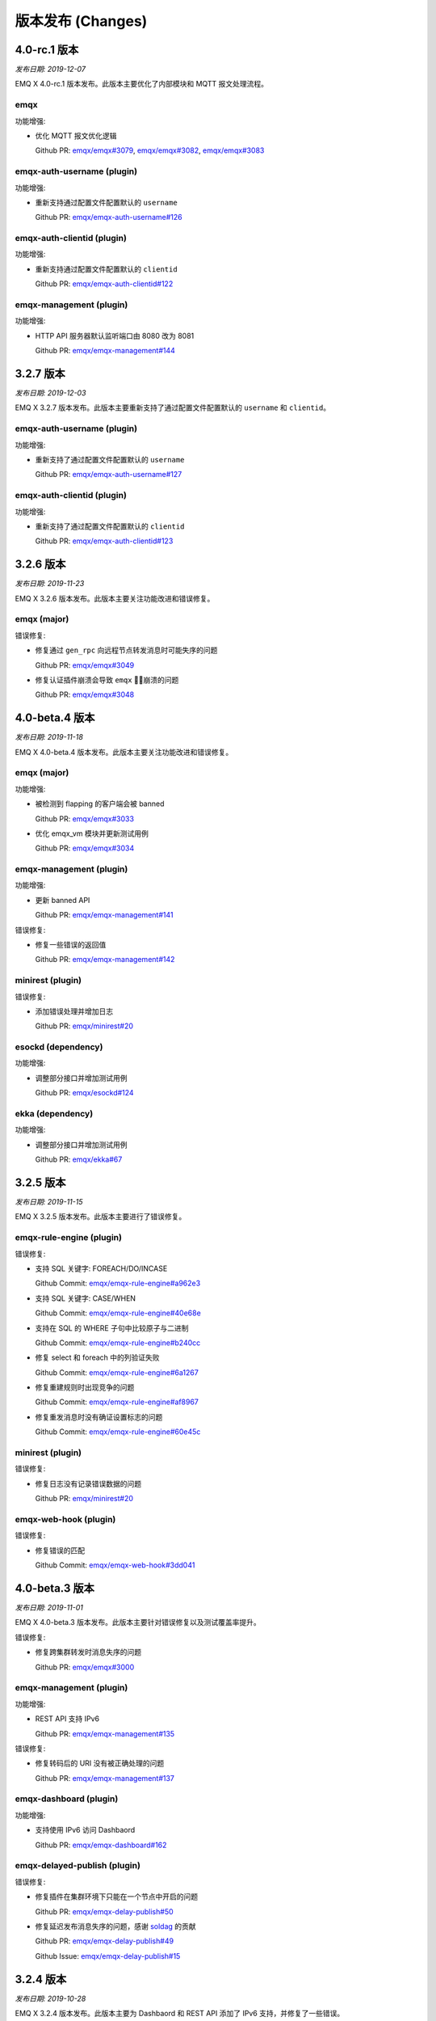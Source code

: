 
.. _changes:

==================
版本发布 (Changes)
==================

.. _release_4.0-rc.1:

-------------
4.0-rc.1 版本
-------------

*发布日期: 2019-12-07*

EMQ X 4.0-rc.1 版本发布。此版本主要优化了内部模块和 MQTT 报文处理流程。

emqx
----

功能增强:

- 优化 MQTT 报文优化逻辑

  Github PR:
  `emqx/emqx#3079 <https://github.com/emqx/emqx/pull/3079>`_,
  `emqx/emqx#3082 <https://github.com/emqx/emqx/pull/3082>`_,
  `emqx/emqx#3083 <https://github.com/emqx/emqx/pull/3083>`_

emqx-auth-username (plugin)
----------------------------

功能增强:

- 重新支持通过配置文件配置默认的 ``username``

  Github PR:
  `emqx/emqx-auth-username#126 <https://github.com/emqx/emqx-auth-username/pull/126>`_

emqx-auth-clientid (plugin)
---------------------------

功能增强:

- 重新支持通过配置文件配置默认的 ``clientid``

  Github PR:
  `emqx/emqx-auth-clientid#122 <https://github.com/emqx/emqx-auth-clientid/pull/122>`_

emqx-management (plugin)
-------------------------

功能增强:

- HTTP API 服务器默认监听端口由 8080 改为 8081

  Github PR:
  `emqx/emqx-management#144 <https://github.com/emqx/emqx-management/pull/144>`_

.. _release_3.2.7:

----------
3.2.7 版本
----------

*发布日期: 2019-12-03*

EMQ X 3.2.7 版本发布。此版本主要重新支持了通过配置文件配置默认的 ``username`` 和 ``clientid``。

emqx-auth-username (plugin)
----------------------------

功能增强:

- 重新支持了通过配置文件配置默认的 ``username``

  Github PR:
  `emqx/emqx-auth-username#127 <https://github.com/emqx/emqx-auth-username/pull/127>`_

emqx-auth-clientid (plugin)
----------------------------

功能增强:

- 重新支持了通过配置文件配置默认的 ``clientid``

  Github PR:
  `emqx/emqx-auth-clientid#123 <https://github.com/emqx/emqx-auth-clientid/pull/123>`_

.. _release_3.2.6:

----------
3.2.6 版本
----------

*发布日期: 2019-11-23*

EMQ X 3.2.6 版本发布。此版本主要关注功能改进和错误修复。

emqx (major)
------------

错误修复:

- 修复通过 ``gen_rpc`` 向远程节点转发消息时可能失序的问题

  Github PR:
  `emqx/emqx#3049 <https://github.com/emqx/emqx/pull/3049>`_

- 修复认证插件崩溃会导致 ``emqx`` 崩溃的问题

  Github PR:
  `emqx/emqx#3048 <https://github.com/emqx/emqx/pull/3048>`_

.. _release_4.0-beta.4:

---------------
4.0-beta.4 版本
---------------

*发布日期: 2019-11-18*

EMQ X 4.0-beta.4 版本发布。此版本主要关注功能改进和错误修复。

emqx (major)
------------

功能增强:

- 被检测到 flapping 的客户端会被 banned

  Github PR:
  `emqx/emqx#3033 <https://github.com/emqx/emqx/pull/3033>`_

- 优化 emqx_vm 模块并更新测试用例

  Github PR:
  `emqx/emqx#3034 <https://github.com/emqx/emqx/pull/3034>`_

emqx-management (plugin)
------------------------

功能增强:

- 更新 banned API

  Github PR:
  `emqx/emqx-management#141 <https://github.com/emqx/emqx-management/pull/141>`_

错误修复:

- 修复一些错误的返回值

  Github PR:
  `emqx/emqx-management#142 <https://github.com/emqx/emqx-management/pull/142>`_

minirest (plugin)
-----------------

错误修复:

- 添加错误处理并增加日志

  Github PR:
  `emqx/minirest#20 <https://github.com/emqx/minirest/pull/20>`_

esockd (dependency)
-------------------

功能增强:

- 调整部分接口并增加测试用例

  Github PR:
  `emqx/esockd#124 <https://github.com/emqx/esockd/pull/124>`_

ekka (dependency)
-------------------

功能增强:

- 调整部分接口并增加测试用例

  Github PR:
  `emqx/ekka#67 <https://github.com/emqx/ekka/pull/67>`_

.. _release_3.2.5:

----------
3.2.5 版本
----------

*发布日期: 2019-11-15*

EMQ X 3.2.5 版本发布。此版本主要进行了错误修复。

emqx-rule-engine (plugin)
-------------------------

错误修复:

- 支持 SQL 关键字: FOREACH/DO/INCASE

  Github Commit:
  `emqx/emqx-rule-engine#a962e3 <https://github.com/emqx/emqx-rule-engine/commit/a962e364cfde9a7f9bbde3d4d6613625b8d00ce7>`_

- 支持 SQL 关键字: CASE/WHEN

  Github Commit:
  `emqx/emqx-rule-engine#40e68e <https://github.com/emqx/emqx-rule-engine/commit/40e68e9607198613cc93d001488d40b2bfb4f23e>`_

- 支持在 SQL 的 WHERE 子句中比较原子与二进制

  Github Commit:
  `emqx/emqx-rule-engine#b240cc <https://github.com/emqx/emqx-rule-engine/commit/b240cc0434815bafb5cfcd366692257336d26e8c>`_

- 修复 select 和 foreach 中的列验证失败

  Github Commit:
  `emqx/emqx-rule-engine#6a1267 <https://github.com/emqx/emqx-rule-engine/commit/6a1267cb1530d00972899ecb3abb7a3220e28175>`_

- 修复重建规则时出现竞争的问题

  Github Commit:
  `emqx/emqx-rule-engine#af8967 <https://github.com/emqx/emqx-rule-engine/commit/af8967793d4f554134955c620d9e31b8c3876445>`_

- 修复重发消息时没有确证设置标志的问题

  Github Commit:
  `emqx/emqx-rule-engine#60e45c <https://github.com/emqx/emqx-rule-engine/commit/60e45c28596a6cb42437043fbba5509502a3cf41>`_

minirest (plugin)
-----------------

错误修复:

- 修复日志没有记录错误数据的问题

  Github PR:
  `emqx/minirest#20 <https://github.com/emqx/minirest/pull/20>`_

emqx-web-hook (plugin)
----------------------

错误修复:

- 修复错误的匹配

  Github Commit:
  `emqx/emqx-web-hook#3dd041 <https://github.com/emqx/emqx-web-hook/commit/3dd041afaf39eabe71ab473648d57f4b55735224>`_

.. _release_4.0-beta.3:

---------------
4.0-beta.3 版本
---------------

*发布日期: 2019-11-01*

EMQ X 4.0-beta.3 版本发布。此版本主要针对错误修复以及测试覆盖率提升。

错误修复:

- 修复跨集群转发时消息失序的问题

  Github PR:
  `emqx/emqx#3000 <https://github.com/emqx/emqx/pull/3000>`_

emqx-management (plugin)
------------------------

功能增强:

- REST API 支持 IPv6

  Github PR:
  `emqx/emqx-management#135 <https://github.com/emqx/emqx-management/pull/135>`_

错误修复:

- 修复转码后的 URI 没有被正确处理的问题

  Github PR:
  `emqx/emqx-management#137 <https://github.com/emqx/emqx-management/pull/137>`_

emqx-dashboard (plugin)
-----------------------

功能增强:

- 支持使用 IPv6 访问 Dashbaord

  Github PR:
  `emqx/emqx-dashboard#162 <https://github.com/emqx/emqx-dashboard/pull/162>`_

emqx-delayed-publish (plugin)
-----------------------------

错误修复:

- 修复插件在集群环境下只能在一个节点中开启的问题

  Github PR:
  `emqx/emqx-delay-publish#50 <https://github.com/emqx/emqx-delay-publish/pull/50>`_

- 修复延迟发布消息失序的问题，感谢 `soldag <https://github.com/soldag>`_ 的贡献

  Github PR:
  `emqx/emqx-delay-publish#49 <https://github.com/emqx/emqx-delay-publish/pull/49>`_

  Github Issue:
  `emqx/emqx-delay-publish#15 <https://github.com/emqx/emqx-delay-publish/issues/15>`_

.. _release_3.2.4:

----------
3.2.4 版本
----------

*发布日期: 2019-10-28*

EMQ X 3.2.4 版本发布。此版本主要为 Dashbaord 和 REST API 添加了 IPv6 支持，并修复了一些错误。

错误修复:

- 修复 `max_subscriptions` 配置不生效的问题

  Github PR:
  `emqx/emqx#2922 <https://github.com/emqx/emqx/pull/2922>`_

  Github Issue:
  `emqx/emqx#2908 <https://github.com/emqx/emqx/issues/2908>`_

emqx-auth-mysql (plugin)
------------------------

错误修复:

- 使用占位符时更安全地取值

  Github PR:
  `emqx/emqx-auth-mysql#180 <https://github.com/emqx/emqx-auth-mysql/pull/180>`_

  Github Issue:
  `emqx/emqx#2937 <https://github.com/emqx/emqx/issues/2937>`_

emqx-dashboard (plugin)
-----------------------

功能增强:

- 支持使用 IPv6 访问 Dashbaord

  Github PR:
  `emqx/emqx-dashboard#161 <https://github.com/emqx/emqx-dashboard/pull/161>`_

emqx-management (plugin)
------------------------

功能增强:

- REST API 支持 IPv6

  Github PR:
  `emqx/emqx-management#134 <https://github.com/emqx/emqx-management/pull/134>`_

emqx-delay-publish (plugin)
---------------------------

错误修复:

- 修复延迟发布消息失序的问题，感谢 `soldag <https://github.com/soldag>`_ 的贡献

  Github PR:
  `emqx/emqx-delay-publish#48 <https://github.com/emqx/emqx-delay-publish/pull/48>`_

  Github Issue:
  `emqx/emqx-delay-publish#15 <https://github.com/emqx/emqx-delay-publish/issues/15>`_

emqx-rule-engine (plugin)
-------------------------

功能增强:

- 优化规则引擎中 JSON Payload 解析语句

  Github Repository:
  `emqx/emqx-rule-engine <https://github.com/emqx/emqx-rule-engine>`_

.. _release_4.0-beta.2:

---------------
4.0-beta.2 版本
---------------

*发布日期: 2019-10-12*

.. _release_4.0-beta.1:

EMQ X 4.0-beta.2 版本发布。此版本主要针对错误修复以及继续优化内部模块设计。

错误修复:

- 修复 SSL 握手失败导致崩溃的问题

  Github PR:
  `emqx/emqx#2963 <https://github.com/emqx/emqx/pull/2963>`_

- 检查 PUBLISH 报文的主题层级

  Github PR:
  `emqx/emqx#2964 <https://github.com/emqx/emqx/pull/2964>`_

emqtt (plugin)
--------------

功能增强:

- 提供命令行接口

  Github PR:
  `emqx/emqtt#91 <https://github.com/emqx/emqtt/pull/91>`_

emqx-sn (plugin)
----------------

错误修复:

- 适配 MQTT-SN 插件到 4.0 版本

  Github PR:
  `emqx/emqx-sn#145 <https://github.com/emqx/emqx-sn/pull/145>`_

emqx-coap (plugin)
------------------

错误修复:

- 适配 CoAP 插件到 4.0 版本

  Github Commit:
  `emqx/emqx-coap#c7c175 <https://github.com/emqx/emqx-coap/commit/c7c17540c1248dcdd402b41323c23a211e8292fc>`_,
  `emqx/emqx-coap#9b8ede <https://github.com/emqx/emqx-coap/commit/9b8ede093cfc3b7211663520e496c579c11611f6>`_

---------------
4.0-beta.1 版本
---------------

*发布日期: 2019-09-30*

EMQ X 4.0-beta.1 版本发布。此版本主要针对内部模块进行重新设计，实现吞吐大幅度提升。

.. _release_3.2.3:

----------
3.2.3 版本
----------

*发布日期: 2019-09-16*

EMQ X 3.2.3 版本改动主要为错误修复。

错误修复:

- 修复 emqx 容器运行时 CPU 占用率告警异常的问题

  GitHub Commit:
  `emqx/emqx#9cdaa7 <https://github.com/emqx/emqx/commit/9cdaa71a66c44d6bfd7606f8e64bc6670f619cdf>`_

- 修复消息过期机制不生效的问题

  Github Commit:
  `emqx/emqx#31671f <https://github.com/emqx/emqx/commit/31671f5ee5516e04ca6c648679f030b790c84fd9>`_

- 修复占位符在 mountpoint 中不生效的问题

  Github Commit:
  `emqx/emqx#58ba22 <https://github.com/emqx/emqx/commit/58ba22dfc79ce81ac74fffae60a624d2238585ca>`_

emqx-dashboard (plugin)
-----------------------

错误修复:

- 修复 SSL 无法使用的问题

  Github Commit:
  `emqx/emqx-dashboard#272a42 <https://github.com/emqx/emqx-dashboard/commit/272a42b5ac7b28f52e5e71fae540e47278fac9d5>`_

.. _release_3.2.2:

----------
3.2.2 版本
----------

*发布日期: 2019-08-03*

EMQ X 3.2.2 版本改动主要为错误修复。

功能增强:

- 扩展 ``gen_rpc`` 配置

  Github PR:
  `emqx/emqx#2732 <https://github.com/emqx/emqx/pull/2732>`_

emqx-rule-engine (plugin)
-------------------------

错误修复:

- 修复测试 URL 连通性的问题

  Github PR:
  `emqx/emqx-rule-engine#88 <https://github.com/emqx/emqx-rule-engine/pull/88>`_

emqx-dashboard (plugin)
------------------------

功能增强:

- 增加帮助页面

ekka (dependency)
-----------------

错误修复:

- 修复释放锁可能导致崩溃的问题

  Github PR:
  `emqx/ekka#60 <https://github.com/emqx/ekka/pull/60>`_

.. _release_3.2.1:

----------
3.2.1 版本
----------

*发布日期: 2019-07-20*

EMQ X 3.2.1 版本改动主要包括错误修复与性能增强。

功能增强:

- 优化 ``gen_rpc`` 的调用

  Github PR:
  `emqx/emqx#2694 <https://github.com/emqx/emqx/pull/2694>`_

- 支持使用 hostname 自动发现 k8s 集群

  Github PR:
  `emqx/emqx#2699 <https://github.com/emqx/emqx/pull/2699>`_

- 将默认 uptime 心跳时间改为 30s

  Github PR:
  `emqx/emqx#2696 <https://github.com/emqx/emqx/pull/2696>`_

错误修复:

- 修复 WebSocket 非正常下线时出现 crash 的问题

  Github PR:
  `emqx/emqx#2697 <https://github.com/emqx/emqx/pull/2697>`_

- 修复 Session 异常关闭时，ws_channel 仍然在线的问题

  Github PR:
  `emqx/emqx#2704 <https://github.com/emqx/emqx/pull/2704>`_

emqx-rule-engine (plugin)
-------------------------

功能增强:

- 增强 republish 动作参数

  Github PR:
  `emqx/emqx-rule-engine#81 <https://github.com/emqx/emqx-rule-engine/pull/81>`_

错误修复:

- 修复使用 '.' 筛选 payload 字段失败的问题

  Github PR:
  `emqx/emqx-rule-engine#83 <https://github.com/emqx/emqx-rule-engine/pull/83>`_

emqx-dashboard (plugin)
-----------------------

错误修复:

- 修复 Dashboard 资源列表在 Safari 下渲染错误的问题

  Github PR:
  `emqx/emqx-dashboard#124 <https://github.com/emqx/emqx-dashboard/pull/124>`_,
  `emqx/emqx-dashboard#125 <https://github.com/emqx/emqx-dashboard/pull/125>`_,
  `emqx/emqx-dashboard#126 <https://github.com/emqx/emqx-dashboard/pull/126>`_

emqx-lwm2m (plugin)
-------------------

功能增强:

- 兼容 LwM2M 1.1 版本客户端登录

  Github Commit:
  `emqx/emqx-lwm2m#1c03bf <https://github.com/emqx/emqx-lwm2m/commit/1c03bf3b6a9cae7ed52f87ee219e9dd9d8824892>`_

emqx-rel (build project)
------------------------

功能增强:

- 内置 rebar3 脚本

  Github PR:
  `emqx/emqx-rel#394 <https://github.com/emqx/emqx-rel/pull/394>`_

- EMQ X Windows 服务延迟启动

  Github PR:
  `emqx/emqx-rel#395 <https://github.com/emqx/emqx-rel/pull/395>`_

.. _release_3.2.0:

----------
3.2.0 版本
----------

*发布日期: 2019-07-12*

EMQ X 3.2.0 版本主要优化和改进了规则引擎。

规则引擎
--------

改进规则引擎功能和规则管理界面(Dashboard)，支持更多动作。

项目构建
---------

改用 rebar3 构建项目。

MQTT Broker 桥接
-----------------

将 MQTT bridge 从 emqx 项目分离出来作为一个独立的插件，并提升了 RPC bridge 的性能。

HTTP 插件
----------

支持 HTTPs。

集群 (ekka)
-----------

改善集群稳定性。

其他插件和依赖
--------------

修复 Windows 服务注册问题。

.. _release_3.2-rc.3:

----------------
3.2-rc.3 版本
----------------

*发布日期: 2019-07-06*

EMQ X 3.2-rc.3 版本改动主要包括功能增强与错误修复。

错误修复:

- 修复 `emqx/emqx: issue#2635 <https://github.com/emqx/emqx/issues/2635>`_

  Github PR:
  `emqx/emqx#2663 <https://github.com/emqx/emqx/pull/2663>`_

emqx-web-hook (plugin)
----------------------

错误修复:

- 修复 ``actions.failure`` 无计数的问题

  Github PR:
  `emqx/emqx-web-hook#137 <https://github.com/emqx/emqx-web-hook/pull/137>`_

emqx-bridge-mqtt (plugin)
-------------------------

功能增强:

- 增加桥接模式选项

  Github PR:
  `emqx/emqx-bridge-mqtt#6 <https://github.com/emqx/emqx-bridge-mqtt/pull/6>`_

- 优化 RPC 消息的应答机制
- 支持规则引擎下的 MQTT/RPC Bridge 缓存消息到本地磁盘队列
- 修复规则引擎下的 RPC Bridge 无法桥接远程 EMQ X 节点的问题

  Github PR:
  `emqx/emqx-bridge-mqtt#7 <https://github.com/emqx/emqx-bridge-mqtt/pull/7>`_

emqx-rule-engine (plugin)
-------------------------

功能增强:

- Rule 与 Resource 的 API 支持集群

  Github PR:
  `emqx/emqx-rule-engine#75 <https://github.com/emqx/emqx-rule-engine/pull/75>`_

- 新增返回触发事件的可用字段的 API

  Github PR:
  `emqx/emqx-rule-engine#74 <https://github.com/emqx/emqx-rule-engine/pull/74>`_,
  `emqx/emqx-rule-engine#77 <https://github.com/emqx/emqx-rule-engine/pull/77>`_

错误修复:

- 修复获取资源状态超时引起的问题

  Github PR:
  `emqx/emqx-rule-engine#76 <https://github.com/emqx/emqx-rule-engine/pull/76>`_

emqx-dashboard (plugin)
-----------------------

功能增强:

- 规则引擎各项指标细分到节点

  Github PR:
  `emqx/emqx-dashboard#114 <https://github.com/emqx/emqx-dashboard/pull/114>`_

错误修复:

- 修复资源创建的 BUG

  Github PR:
  `emqx/emqx-dashboard#114 <https://github.com/emqx/emqx-dashboard/pull/114>`_

.. _release_3.2-rc.2:

----------------
3.2-rc.2 版本
----------------

*发布日期: 2019-06-29*

EMQ X 3.2-rc.2 版本改动主要包括错误修复。

功能增强:

- 把默认日志级别改为 **warning**

  Github PR:
  `emqx/emqx#2657 <https://github.com/emqx/emqx/pull/2657>`_

- 增加获取历史告警的接口

  Github PRs:
  `emqx/emqx#2660 <https://github.com/emqx/emqx/pull/2660>`_
  `emqx/emqx-management#98 <https://github.com/emqx/emqx-management/pull/98>`_

错误修复:

- 删除残留的 Session 记录

  Github PR:
  `emqx/emqx#2655 <https://github.com/emqx/emqx/pull/2655>`_

- 解决批量发送时，消息失序的问题

  Github PR:
  `emqx/emqx#2650 <https://github.com/emqx/emqx/pull/2650>`_

  感谢 `tradingtrace <https://github.com/tradingtrace>`_ 的贡献!

emqx-rule-engine (plugin)
-------------------------

功能增强:

- 新增一个动作 "do nothing"

  Github PR:
  `emqx/emqx-rule-engine#70 <https://github.com/emqx/emqx-rule-engine/pull/70>`_

- 将 ``retain`` flag 的数据类型改为 integer

  Github RP:
  `emqx/emqx-rule-engine#72 <https://github.com/emqx/emqx-rule-engine/pull/72>`_

错误修复:

- 修复 SQL 中无法使用 ``timestamp`` 关键字作为字段的问题

  Github PR:
  `emqx/emqx-rule-engine#71 <https://github.com/emqx/emqx-rule-engine/pull/71>`_

emq-bridge-mqtt (plugin)
------------------------

功能增强:

- 将 MQTT bridge 从 emqx 项目分离出来作为一个独立的插件

  Github PR:
  `emqx/emqx-bridge-mqtt#2 <https://github.com/emqx/emqx-bridge-mqtt/pull/2>`_

emqx-rel (build project)
------------------------

错误修复:

- 解决 windows 服务注册的问题

  Github PR:
  `emqx/emqx-rel#381 <https://github.com/emqx/emqx-rel/pull/381>`_

.. _release_3.2-rc.1:

-------------
3.2-rc.1 版本
-------------

*发布日期: 2019-06-22*

EMQ X 3.2-rc.1 版本发布。此版本改动主要包括功能增强与错误修复。

功能增强:

- 支持设置日志前缀

  Github PR:
  `emqx/emqx#2627 <https://github.com/emqx/emqx/pull/2627>`_

- 提升 connect/disconnect 系统消息中客户端上下线的时间戳精度

  Github PR:
  `emqx/emqx#2641 <https://github.com/emqx/emqx/pull/2641>`_

- 优化开发流程，支持 ``make run``

  Github PR:
  `emqx/emqx#2644 <https://github.com/emqx/emqx/pull/2644>`_

错误修复:

- 修复 flapping 模块无法正确读取配置的问题

  Github PR:
  `emqx/emqx#2628 <https://github.com/emqx/emqx/pull/2628>`_

- 修复 ``cpu_sup:util/0`` 在 Windows 环境不可用导致崩溃的问题

  Github PR:
  `emqx/emqx#2629 <https://github.com/emqx/emqx/pull/2629>`_

- 修复 `emqx/emqx: issue#2619 <https://github.com/emqx/emqx/issues/2619>`_

  Github PR:
  `emqx/emqx#2646 <https://github.com/emqx/emqx/pull/2646>`_

emqx-rule-engine (plugin)
-------------------------

功能增强:

- 支持定期获取资源状态并设置告警

  Github PR:
  `emqx/emqx-rule-engine#67 <https://github.com/emqx/emqx-rule-engine/pull/67>`_

emqx-sn (plugin)
----------------

错误修复:

- 修复误判 ``keepalive_timeout`` 的问题

  Github PR:
  `emqx/emqx-sn#127 <https://github.com/emqx/emqx-sn/pull/127>`_

- 修复没有正确获取 ``idle_timeout`` 的问题

  Github PR:
  `emqx/emqx-sn#128 <https://github.com/emqx/emqx-sn/pull/128>`_

- 修复测试用例

  Github PR:
  `emqx/emqx-sn#130 <https://github.com/emqx/emqx-sn/pull/130>`_

emqx-auth-jwt (plugin)
-----------------------

错误修复:

- 正确读取 pubkey

  Github PR:
  `emqx/emqx-auth-jwt#88 <https://github.com/emqx/emqx-auth-jwt/pull/88>`_

emqx-rel (build-project)
------------------------

Enhancements:

- 使项目构建更加智能和健壮

  GitHub PR:
  `emqx/emqx-rel#375 <https://github.com/emqx/emqx-rel/pull/375>`_,
  `emqx/emqx-rel#376 <https://github.com/emqx/emqx-rel/pull/376>`_

.. _release_3.2-beta.3:

---------------
3.2-beta.3 版本
---------------

*发布日期: 2019-06-14*

EMQ X 3.2-beta.3 版本发布。此版本改动主要包括增强规则引擎和错误修复。

错误修复:

- 修复没有检查 ``Will Retain`` 的问题

  Github PR:
  `emqx/emqx#2607 <https://github.com/emqx/emqx/pull/2607>`_

- 修复 `emqx/emqx: issue#2591 <https://github.com/emqx/emqx/issues/2591>`_

  Github PR:
  `emqx/emqx#2615 <https://github.com/emqx/emqx/pull/2615>`_

- 默认情况下删除日志记录的字符限制

  Github PR:
  `emqx/emqx#2617 <https://github.com/emqx/emqx/pull/2617>`_

- 修复无法处理分裂的 TCP 报文的问题

  Github PR:
  `emqx/emqx#2611 <https://github.com/emqx/emqx/pull/2611>`_

emqx-rule-engine (plugin)
-------------------------

功能增强:

- 支持规则命中次数等 Metrics 统计

  Github PR:
  `emqx/emqx-rule-engine#63 <https://github.com/emqx/emqx-rule-engine/pull/63>`_

emqx-management (plugin)
------------------------

错误修复:

- 修复 CLI 无法踢掉 websocket 连接的问题

  Github PR:
  `emqx/emqx-management#93 <https://github.com/emqx/emqx-management/pull/93>`_

.. _release_3.2-beta.2:

---------------
3.2-beta.2 版本
---------------

*发布日期: 2019-06-06*

EMQ X 3.2-beta.2 版本发布。此版本改动主要包括增强规则引擎和错误修复。

错误修复:

- 修复 `emqx/emqx: issue#2553 <https://github.com/emqx/emqx/issues/2553>`_

  Github PR:
  `emqx/emqx#2596 <https://github.com/emqx/emqx/pull/2596>`_

emqx-rule-engine (plugin)
-------------------------

功能增强:

- 支持在 Dashboard 中测试 SQL 语句

  Github Commit:
  `emqx/emqx-rule-engine#3e7c4c <https://github.com/emqx/emqx-rule-engine/commit/3e7c4cbe275d8f120ad8efb83fd23ee571d465db>`_

- 预处理 PreparedStatement 以获得更好的性能

  Github Commit:
  `emqx/emqx-rule-engine#fa3720 <https://github.com/emqx/emqx-rule-engine/commit/fa37205850c6efe9af5f8ca2f230e17c7de2adb4>`_,
  `emqx/emqx-rule-engine#b00fad <https://github.com/emqx/emqx-rule-engine/commit/b00fad45c283fa2ec3aa57353bbe161960547461>`_

- 规则引擎适配集群

  Github Commit:
  `emqx/emqx-rule-engine#3da7fe <https://github.com/emqx/emqx-rule-engine/commit/3da7fed60d92c9a994c2aed5f34509c0d0d4eff4>`_,
  `emqx/emqx-rule-engine#4963b0 <https://github.com/emqx/emqx-rule-engine/commit/4963b0ee3a6114ebe74b48876d25723137df14ad>`_

- Dashboard 可以显示 Resource 状态

  Github Commit:
  `emqx/emqx-rule-engine#dd9a8d <https://github.com/emqx/emqx-rule-engine/commit/dd9a8d4801f650c1ac888f7420f5497f7d0d6c73>`_,
  `emqx/emqx-rule-engine#d16224 <https://github.com/emqx/emqx-rule-engine/commit/d162246c0b630e059c21f7b36e50154f3d7832e3>`_,
  `emqx/emqx-rule-engine#e4574c <https://github.com/emqx/emqx-rule-engine/commit/e4574c9554d7e7d79a8ce55a6c9e4089ee00db79>`_

- 支持通过 Dashboard 重启 Resource

  Github Commit:
  `emqx/emqx-rule-engine#ccbffd <https://github.com/emqx/emqx-rule-engine/commit/ccbffd7d5db514adf6cd20e8d139e73f80bc1c96>`_

- 支持检查 HTTP 是否可连通

  Github Commit:
  `emqx/emqx-rule-engine#3feffc <https://github.com/emqx/emqx-rule-engine/commit/3feffcd5a3f0da78725f1208594cea1b3273ec0b>`_

错误修复:

- 修复删除 Resource 前检查依赖发生错误的问题

  Github Commit:
  `emqx/emqx-rule-engine#3265ff <https://github.com/emqx/emqx-rule-engine/commit/3265ffe10584f0edccc084e6f78ae035ba310c07>`_

- 修复 Resource 无法被销毁的问题

  Github Commit:
  `emqx/emqx-rule-engine#58a1ce <https://github.com/emqx/emqx-rule-engine/commit/58a1ce45e1cf96cf05481d8ed076febef0d41976>`_

- 修复 SQL 无法嵌套插入的问题

  Github Commit:
  `emqx/emqx-rule-engine#64776a <https://github.com/emqx/emqx-rule-engine/commit/64776aebde1fe48c1038fba3b61f457590ab4408>`_

emqx-auth-http (plugin)
-----------------------

功能增强:

- 支持 HTTPs

  Github PR:
  `emqx/emqx-auth-http#133 <https://github.com/emqx/emqx-auth-http/pull/133>`_

emqx-docker
-----------

错误修复:

- 修复 `emqx/emqx-docker: issue#115 <https://github.com/emqx/emqx-docker/issues/115>`_

  Github Commit:
  `emqx/emqx-docker#f3c219 <https://github.com/emqx/emqx-docker/commit/f3c21978f5ffefd5d419bc78a1caf1ad71de9c91>`_

emqx-management (plugin)
------------------------

错误修复:

- 修复重新加载插件失败的问题

  Github PR:
  `emqx/emqx-management#91 <https://github.com/emqx/emqx-management/pull/91>`_

ekka (deps)
-----------

错误修复:

- 修复导致 `emqx_sm_locker` 崩溃的问题

  Github Commit:
  `emqx/ekka#2d5bf2 <https://github.com/emqx/ekka/commit/2d5bf2a1f10d84408e4b35d3e274a49f395056c3>`_

.. _release_3.2-beta.1:

---------------
3.2-beta.1 版本
---------------

*发布日期: 2019-05-27*

EMQ X 3.2.beta-1 版本发布。此版本改动主要包括支持 rebar3 构建和增强规则引擎。

功能增强:

- 支持通过 rabar3 构建项目

  Github PR:
  `emqx/emqx#2475 <https://github.com/emqx/emqx/pull/2475>`_,
  `emqx/emqx#2510 <https://github.com/emqx/emqx/pull/2510>`_,
  `emqx/emqx#2518 <https://github.com/emqx/emqx/pull/2518>`_,
  `emqx/emqx#2521 <https://github.com/emqx/emqx/pull/2521>`_

- SSL 连接支持 `{active, N}` 选项

  Github PR:
  `emqx/emqx#2531 <https://github.com/emqx/emqx/pull/2531>`_

- 更正匿名访问行为表现

  Github PR:
  `emqx/emqx#2355 <https://github.com/emqx/emqx/pull/2355>`_

- 提升 zone 的访问速度

  Github PR:
  `emqx/emqx#2548 <https://github.com/emqx/emqx/pull/2548>`_

错误修复:

- 修复 `emqx_sm` 中的致命错误

  Github PR:
  `emqx/emqx#2559 <https://github.com/emqx/emqx/pull/2559>`_

- 修复发布 MQTT-SN、CoAP 消息时的错误

  Github PR:
  `emqx/emqx#2556 <https://github.com/emqx/emqx/pull/2556>`_

emqx-rule-engine (plugin)
-------------------------

功能增强:

- 更好的规则引擎

  Github Repository:
  `emqx/emqx-rule-engine <https://github.com/emqx/emqx-rule-engine>`_

emqx-web-hook (plugin)
----------------------

功能增强:

- 增加一个用于编码 payload 字段的选项

  Github PR:
  `emqx/emqx-web-hook#119 <https://github.com/emqx/emqx-web-hook/pull/119>`_

emqx-auth-http (plugin)
-----------------------

功能增强:

- HTTP 请求支持更多选项

  Github PR:
  `emqx/emqx-auth-http#128 <https://github.com/emqx/emqx-auth-http/pull/128>`_

emqx-sn (plugin)
----------------

错误修复:

- 修复错误的函数调用

  Github PR:
  `emqx/emqx-sn#118 <https://github.com/emqx/emqx-sn/pull/118>`_

.. _release_3.1.2:
  
----------
3.1.2 版本
----------

*发布日期: 2019-06-06*

EMQ X 3.1.1 版本发布。此版本改动主要包括错误修复、稳定性增强。

EMQ X Core
----------

Bug fixes:

- 修复 `emqx/emqx: issue #2595 <https://github.com/emqx/emqx/issues/2595>`_

  Github PR:
  `emqx/emqx#2601 <https://github.com/emqx/emqx/pull/2601>`_

- 修复无法设置日志等级的问题

  Github PR:
  `emqx/emqx#2600 <https://github.com/emqx/emqx/pull/2600>`_

- 修复返回值不匹配的问题

  Github PR:
  `emqx/emqx#2560 <https://github.com/emqx/emqx/pull/2560>`_

- 热修复 ``emqx_sn`` 与 ``emqx_coap`` 插件

  Github PR:
  `emqx/emqx#2556 <https://github.com/emqx/emqx/pull/2556>`_

emqx-coap (plugin)
------------------

错误修复:

- 修复无法发布消息的问题

  Github PR:
  `emqx/emqx-coap#120 <https://github.com/emqx/emqx-coap/pull/120>`_

ekka (deps)
-----------

错误修复:

- 修复导致 ``emqx_sm_locker`` 崩溃的问题

  Github PR:
  `emqx/ekka#54 <https://github.com/emqx/ekka/pull/54>`_

- 修复 k8s 无法使用 dns 集群的问题

  Github PR:
  `emqx/ekka#53 <https://github.com/emqx/ekka/pull/53>`_

- 修复 etcd 集群不可用的问题

  Github PR:
  `emqx/ekka#52 <https://github.com/emqx/ekka/pull/52>`_

.. _release_3.1.1:

----------
3.1.1 版本
----------

*发布日期: 2019-05-10*

EMQ X 3.1.1 版本发布。此版本改动主要包括错误修复、稳定性增强。

功能增强:

- 增大单条日志可打印的最大字符数量

  Github PR:
  `emqx/emqx#2509 <https://github.com/emqx/emqx/pull/2509>`_

- ``force_shutdown_policy`` 将根据系统位数使用不同的默认值

  Github PR:
  `emqx/emqx#2515 <https://github.com/emqx/emqx/pull/2515>`_

错误修复:

- 正确地配置和使用 ``long_gc`` 与 ``long_schedule``

  Github PR:
  `emqx/emqx#2504 <https://github.com/emqx/emqx/pull/2504>`_,
  `emqx/emqx#2513 <https://github.com/emqx/emqx/pull/2513>`_

- 修复没有更新 ``suboptions/count`` 的问题

  Github PR:
  `emqx/emqx#2507 <https://github.com/emqx/emqx/pull/2507>`_

emqx-lwm2m (plugin)
-------------------

错误修复:

- 修复 mountpoint 没有生效的问题

  Github PR:
  `emqx/emqx-lwm2m#34 <https://github.com/emqx/emqx-lwm2m/pull/34>`_

- 修复消息无法被 ``emqx-web-hook`` 转发的问题

  Github PR:
  `emqx/emqx-lwm2m#35 <https://github.com/emqx/emqx-lwm2m/pull/35>`_

.. _release_3.1.0:

----------
3.1.0 版本
----------

*发布日期: 2019-04-26*

EMQ X 3.1.0 版本发布。此版本改动主要包括全面支持规则引擎、引入 storm 模块以支持 edge storm、
重构 flapping 代码。

功能改进:

- 添加 emqx_ct_helpers 依赖，并重构测试用例

  Github PR:
  `emqx/emqx#2480 <https://github.com/emqx/emqx/pull/2480>`_

- 重构 flapping 代码

  Github PR:
  `emqx/emqx#2476 <https://github.com/emqx/emqx/pull/2476>`_

emqx-management (plugin)
------------------------

问题修复:

- 修复 listeners acceptors 的值没有正确获取的问题

  Github PR:
  `emqx/emqx-management#76 <https://github.com/emqx/emqx-management/pull/76>`_

emqx-rule-engine (plugin)
-------------------------

功能改进:

- 支持规则动作参数的验证

  Github PR:
  `emqx/emqx-rule-engine#b28318 <https://github.com/emqx/emqx-rule-engine/commit/b283184dcbb207e8d58ac308c027a093a4f4ab88>`_

- 删除资源时检查是否存在依赖

  Github PR:
  `emqx/emqx-rule-engine#fa75b9 <https://github.com/emqx/emqx-rule-engine/commit/fa75b952efb7951bc57242adc8e953dbbba6b2ed>`_

- 从 republish 动作中移除 ``from`` 参数

  Github PR:
  `emqx/emqx-rule-engine#8721eb <https://github.com/emqx/emqx-rule-engine/commit/8721ebe583d5426f239b5b1f044fe381bf4ea0b7>`_

- 修复了 SQL where 子句不能处理整数的问题

  Github PR:
  `emqx/emqx-rule-engine#c9c761 <https://github.com/emqx/emqx-rule-engine/commit/c9c7616f86019657861dff408854e9c5238d666b>`_

emqx-storm (plugin)
-------------------

功能改进:

- 支持 edge storm

  Github Repository:
  `emqx/emqx-storm <https://github.com/emqx/emqx-storm>`_

.. _release_3.1-rc.3:

-------------
3.1-rc.3 版本
-------------

*发布日期: 2019-04-19*

EMQ X 3.1-rc.3 版本发布。此版本改动主要包括规则引擎增强、错误修复。
注意: 从此版本开始，新增 OpenSUSE 安装包，并且不再提供 Debian 7 安装包。

功能改进:

- 支持对客户端进行 flapping 检测，以及禁止异常的客户端

  Github PR:
  `emqx/emqx#2438 <https://github.com/emqx/emqx/pull/2438>`_

- 支持配置日志输出长度

  Github PR:
  `emqx/emqx#2461 <https://github.com/emqx/emqx/pull/2461>`_

问题修复:

- 修复 ``emqx_client`` 没有正确设置 CONNECT 报文 Keep Alive 字段的问题

  Github PR:
  `emqx/emqx#2443 <https://github.com/emqx/emqx/pull/2443>`_

emqx-auth-mysql (plugin)
------------------------

功能改进:

- 支持 proxysql

  Github PR:
  `emqx/emqx-auth-mysql#134 <https://github.com/emqx/emqx-auth-mysql/pull/134>`_

emqx-statsd (plugin)
--------------------

问题修复:

- 修复 Windows 兼容性引起的问题

  Github PR:
  `emqx/emqx-statsd#24 <https://github.com/emqx/emqx-statsd/pull/24>`_

emqx-web-hook (plugin)
----------------------

功能改进:

- 支持事件 actions

  Github Commit:
  `emqx/emqx-web-hook#8367e0 <https://github.com/emqx/emqx-web-hook/commit/8367e02f5ccafc7df9600c258348461a67c171bd>`_

- 优化 webhook 资源的 specs

  Github Commit:
  `emqx/emqx-web-hook#5a1345 <https://github.com/emqx/emqx-web-hook/commit/5a13457d4f823fa80df1c7eab9a8e945ae6a0701>`_

- 支持通过 hook 类型搜索 actions

  Github Commit:
  `emqx/emqx-web-hook#fb3b1b <https://github.com/emqx/emqx-web-hook/commit/fb3b1ba98ca3f2557a51be98a06537781119132c>`_

emqx-rule-engine (plugin)
-------------------------

功能改进:

- 支持通过资源类型搜索 actions

  Github PR:
  `emqx/emqx-rule-engine#25 <https://github.com/emqx/emqx-rule-engine/pull/25>`_

- 注册资源提供者更改为加载资源提供者

  Github PR:
  `emqx/emqx-rule-engine#26 <https://github.com/emqx/emqx-rule-engine/pull/26>`_

- 优化 actions 的输入数据

  Github PR:
  `emqx/emqx-rule-engine#27 <https://github.com/emqx/emqx-rule-engine/pull/27>`_

emqx-rel
--------

问题修复:

- 修复修改 log.rotation.size 后启动失败的问题

  Github PR:
  `emqx/emqx-rel#336 <https://github.com/emqx/emqx-rel/pull/336>`_

.. _release_3.1-rc.2:

-------------
3.1-rc.2 版本
-------------

*发布日期: 2019-04-13*

EMQ X 3.1-rc.2 版本发布。此版本改动主要包括规则引擎增强、错误修复。

功能改进:

- 重新设计 `emqx_bridge` 的 `ensure_start` 与 `ensure_stop` API

  Github PR:
  `emqx/emqx#2423 <https://github.com/emqx/emqx/pull/2423>`_

- 提供 Handler 以扩展 `emqx_bridge`

  Github PR:
  `emqx/emqx#2414 <https://github.com/emqx/emqx/pull/2414>`_

问题修复:

- 修复 metrics 在某些情况下没有正确更新的问题

  Github PR:
  `emqx/emqx#2416 <https://github.com/emqx/emqx/pull/2416>`_

- 修复 trace log level 无法生效时没有提示的问题

  Github PR:
  `emqx/emqx#2408 <https://github.com/emqx/emqx/pull/2408>`_

emqx-auth-http (plugin)
-----------------------

功能增强:

- 支持用户的 WebServer 回传 Mountpoint

  Github PR:
  `emqx/emqx-auth-http#116 <https://github.com/emqx/emqx-auth-http/pull/116>`_

emqx-auth-username (plugin)
---------------------------

功能增强:

- 移除在配置文件中配置默认 username 的功能

  Github PR:
  `emqx/emqx-auth-username#96 <https://github.com/emqx/emqx-auth-username/pull/96>`_

emqx-auth-clientid (plugin)
---------------------------

功能增强:

- 移除在配置文件中配置默认 clientid 的功能

  Github PR:
  `emqx/emqx-auth-clientid#81 <https://github.com/emqx/emqx-auth-clientid/pull/81>`_

emqx-rule-engine (plugin)
-------------------------

功能增强:

- 支持标准 POSIX CLI 格式

  Github PR:
  `emqx/emqx-rule-engine#23 <https://github.com/emqx/emqx-rule-engine/pull/23>`_

问题修复:

- 修复 HTTP APIs 中的错误

  Github PR:
  `emqx/emqx-rule-engine#21 <https://github.com/emqx/emqx-rule-engine/pull/21>`_

emqx-packages (plugin)
----------------------

问题修复:

- 修复 EMQ X 在 CentOS 中开机启动失败的问题

  Github Commit:
  `emqx/emqx-packages#64760523ea29ca0ad1d85b763f0e8a8e6954db9c <https://github.com/emqx/emqx-packages/commit/64760523ea29ca0ad1d85b763f0e8a8e6954db9c>`_

emqx-dashboard (plugin)
-----------------------

功能增强:

- 新增 Rule-Engine 前端页面

  Github PR:
  `emqx/emqx-dashboard#50 <https://github.com/emqx/emqx-dashboard/pull/50>`_

- 支持在集群中统一管理 Dashboard 用户

  Github PR:
  `emqx/emqx-dashboard#48 <https://github.com/emqx/emqx-dashboard/pull/48>`_

.. _release_3.1-rc.1:

-------------
3.1-rc.1 版本
-------------

*发布日期: 2019-04-04*

EMQ X 3.1-rc.1 版本发布。此版本改动主要包括规则引擎增强、错误修复、稳定性增强等。

功能改进:

- 支持压缩 WebSocket 消息

  Github PR:
  `emqx/emqx#2356 <https://github.com/emqx/emqx/pull/2356>`_

- `etcd` 集群支持 SSL 连接

  Github PR:
  `emqx/emqx#2367 <https://github.com/emqx/emqx/pull/2367>`_

- 支持 Websocket 的 proxy protocol

  Github PR:
  `emqx/emqx#2372 <https://github.com/emqx/emqx/pull/2372>`_

问题修复:

- 修复 monitor 模块中的错误逻辑

  Github PR:
  `emqx/emqx#2353 <https://github.com/emqx/emqx/pull/2353>`_

- 修复 `allow_anonymous` 功能不符合预期的问题

  Github PR:
  `emqx/emqx#2355 <https://github.com/emqx/emqx/pull/2355>`_

- 修复 `session` 进程中无法一次性接收多个消息的问题

  Github PR:
  `emqx/emqx#2373 <https://github.com/emqx/emqx/pull/2373>`_

- 修复 `message.dropped` 的 hook 在某些情况下不会被触发的问题

  Github PR:
  `emqx/emqx#2399 <https://github.com/emqx/emqx/pull/2399>`_

emqx-auth-http (plugin)
-----------------------

功能增强:

- 支持从 SSL 双向连接中取出 Subject Name 与 Common Name 用于认证

  Github PR:
  `emqx/emqx-auth-http#113 <https://github.com/emqx/emqx-auth-http/pull/113>`_

emqx-auth-clientid (plugin)
---------------------------

功能增强:

- 支持通过 REST API 操作 ClientId

  Github PR:
  `emqx/emqx-auth-clientid#78 <https://github.com/emqx/emqx-auth-clientid/pull/78>`_

emqx-auth-jwt (plugin)
----------------------

功能增强:

- 支持验证指定的 claims 字段

  Github PR:
  `emqx/emqx-auth-jwt#69 <https://github.com/emqx/emqx-auth-jwt/pull/69>`_

emqx-rule-engine (plugin)
-------------------------

功能增强:

- 增强规则引擎

  Github Repository:
  `emqx/emqx-rule-engine <https://github.com/emqx/emqx-rule-engine>`_

emqx-rel
--------

错误修复:

- 修复 Windows 环境下 EMQ X 需要启动两次的问题

  Github Commit:
  `emqx/emqx-rel#75de3441db9bf03d489609dcbb340a74de263508 <https://github.com/emqx/emqx-rel/commit/75de3441db9bf03d489609dcbb340a74de263508>`_

- 修复 Windows 环境下 EMQ X 安装路径含有中文或空格时无法启动的问题

  Github Commit:
  `emqx/emqx-rel#75de3441db9bf03d489609dcbb340a74de263508 <https://github.com/emqx/emqx-rel/commit/75de3441db9bf03d489609dcbb340a74de263508>`_

.. _release_3.1-beta.3:

---------------
3.1-beta.3 版本
---------------

*发布日期: 2019-03-22*

EMQ X 3.1-beta.3 版本发布。此版本改动主要包括引入规则引擎，增强插件发现机制，和修复一些问题等。

功能改进:

- 增强插件发现机制

  Github PR:
  `emqx/emqx#2339 <https://github.com/emqx/emqx/pull/2339>`_

问题修复:

- 修复重复清除告警的错误

  Github PR:
  `emqx/emqx#2332 <https://github.com/emqx/emqx/pull/2332>`_

- 修复粘包解析失败的问题

  Github PR:
  `emqx/emqx#2333 <https://github.com/emqx/emqx/pull/2333>`_

- 正确设置 PUBLISH 文件中的 DUP 标识

  Github PR:
  `emqx/emqx#2337 <https://github.com/emqx/emqx/pull/2337>`_

emqx-rule-engine (plugin)
-------------------------

功能增强:

- 实现规则引擎原型

  Github Repository:
  `emqx/emqx-rule-engine <https://github.com/emqx/emqx-rule-engine>`_

emqx-lua-hook (plugin)
----------------------

功能增强:

- 增加认证与 ACL 的 hook

  Github PR:
  `emqx/emqx-lua-hook#63 <https://github.com/emqx/emqx-lua-hook/pull/63>`_

emqx-auth-mysql (plugin)
------------------------

问题修复:

- 修复 ACL 功能无法使用的问题

  Github PR:
  `emqx/emqx-auth-mysql#130 <https://github.com/emqx/emqx-auth-mysql/pull/130>`_

.. _release_3.1-beta.2:

---------------
3.1-beta.2 版本
---------------

*发布日期: 2019-03-16*

EMQ X 3.1-beta.2 版本发布。此版本改动主要包括重新设计 hooks, 支持 TLS/PSK 和修复 gen_rpc 的一些问题等。

功能改进:

- 优化 emqx hooks

  Github PR:
  `emqx/emqx#2309 <https://github.com/emqx/emqx/pull/2309>`_

- 支持 TLS/DTLS PSK

  Github PR:
  `emqx/emqx#2297 <https://github.com/emqx/emqx/pull/2297>`_

- 将 Request/Response 从 emqx client 分离

  Github PR:
  `emqx/emqx#2293 <https://github.com/emqx/emqx/pull/2293>`_

错误修复:

- 修复某些情况下集群转发消息时 Broker 可能崩溃的问题

  Github issues:
  `emqx/emqx#2290 <https://github.com/emqx/emqx/issues/2290>`_

  Github PR:
  `emqx/emqx#2320 <https://github.com/emqx/emqx/pull/2320>`_

- 在 Broker 卸载插件并退出前卸载 `emqx_alarm_handler`

  Github PR:
  `emqx/emqx#2316 <https://github.com/emqx/emqx/pull/2316>`_

- 修复一个与 emqx bridge 相关的错误

  Github issues:
  `emqx/emqx#2312 <https://github.com/emqx/emqx/issues/2312>`_

  Github PR:
  `emqx/emqx#2313 <https://github.com/emqx/emqx/pull/2313>`_

- 终结 inflight full error

  Github PR:
  `emqx/emqx#2281 <https://github.com/emqx/emqx/pull/2281>`_

emqx-management (plugin)
------------------------

功能增强:

- 增加默认的 secret 配置

  Github PR:
  `emqx/emqx-management#58 <https://github.com/emqx/emqx-management/pull/58>`_

- 修复插件尚未启动时无法 reload 的问题

  Github PR:
  `emqx/emqx-management#59 <https://github.com/emqx/emqx-management/pull/59>`_

- 插件相关的 HTTP API 由插件各自实现

  Github PR:
  `emqx/emqx-management#57 <https://github.com/emqx/emqx-management/pull/57>`_

- 修复查询 io/max_fds 返回 undefined 的问题

  Github issues:
  `emqx/emqx-management#2222 <https://github.com/emqx/emqx-management/issues/2222>`__

  Github PR:
  `emqx/emqx-management#54 <https://github.com/emqx/emqx-management/pull/54>`_

emqx-auth-jwt (plugin)
----------------------

功能增强:

- 优化 JWT 认证插件

  Github PR:
  `emqx/emqx-auth-jwt#63 <https://github.com/emqx/emqx-auth-jwt/pull/63>`_

emqx-auth-usernmae (plugin)
---------------------------

功能增强:

- 增加 CURD HTTP API 以管理用户名密码

  Github PR:
  `emqx/emqx-auth-username#82 <https://github.com/emqx/emqx-auth-username/pull/82>`_

emqx-web-hook (plugin)
----------------------

错误修复:

- 修复格式化消息时的错误

  Github issues:
  `emqx/emqx-web-hook#93 <https://github.com/emqx/emqx-web-hook/issues/93>`_

  Github PR:
  `emqx/emqx-web-hook#96 <https://github.com/emqx/emqx-web-hook/pull/96>`_


minirest (deps)
---------------

错误修复:

- 过滤未启动插件的 HTTP API

  Github PR:
  `emqx/minirest#12 <https://github.com/emqx/minirest/pull/12>`_

gen_rpc (deps)
--------------

错误修复:

- 修复 'gen_rpc' 的 raw socket flags

  Github PR:
  `emqx/gen_rpc#5 <https://github.com/emqx/gen_rpc/pull/5>`_

.. _release_3.1-beta.1:

---------------
3.1-beta.1 版本
---------------

*发布日期: 2019-02-28*

EMQ X 3.1-beta.1 版本发布。此版本主要针对功能改进，包括引入全新的 Bridge，支持消息批量发送，支持 redis 集群等。

功能改进:

- 引入新的 Bridge 实现，支持 EMQ Broker 节点间桥接和 MQTT 协议间桥接

  Github PR:
  `emqx/emqx#2199 <https://github.com/emqx/emqx/pull/2199>`_

- 支持消息批量发送

  Github PR:
  `emqx/emqx#2253 <https://github.com/emqx/emqx/pull/2253>`_

- 使用 gen_statem behaviour 改进 `emqx_connection` 模块

  Github PR:
  `emqx/emqx#2235 <https://github.com/emqx/emqx/pull/2235>`_

- 新增资源监控，优化告警处理

  Github PR:
  `emqx/emqx#2266 <https://github.com/emqx/emqx/pull/2266>`_

emqx-auth-redis
---------------

功能改进:

- 支持 redis 集群

  Github PR:
  `emqx/emqx-auth-redis#93 <https://github.com/emqx/emqx-auth-redis/pull/93>`_

emqx-dashboard
--------------

功能改进:

- 为 `emqx_dashboard_cli` 模块增加测试用例

  Github PR:
  `emqx/emqx-dashboard#34 <https://github.com/emqx/emqx-dashboard/pull/34>`_

emqx-auth-username
------------------

功能改进:

- 增加新的 CLI 以更新 username

  Github PR:
  `emqx/emqx-auth-username#74 <https://github.com/emqx/emqx-auth-username/pull/74>`_

emqx-auth-clientid
------------------

功能改进:

- 增加新的 CLI 以更新 clientid

  Github PR:
  `emqx/emqx-auth-clientid#59 <https://github.com/emqx/emqx-auth-clientid/pull/59>`_

.. _release_3.0.1:

---------------
3.0.1 版本
---------------

*发布日期: 2019-01-25*

EMQ X 3.0.1 版本发布。此版本主要包含功能改进和错误修复。

功能改进:

- 为 emqx edge 增加 +L 虚拟机参数以减少内存

  Github PR:
  `emqx/emqx#2110 <https://github.com/emqx/emqx/pull/2110>`_

- 简化修改日志输出等级的命令

  Github PR:
  `emqx/emqx#2115 <https://github.com/emqx/emqx/pull/2115>`_

- 重构 bridge 代码; 支持 bridge 消息持久化

  Github PR:
  `emqx/emqx#2160 <https://github.com/emqx/emqx/pull/2160>`_,
  `emqx/emqx#2117 <https://github.com/emqx/emqx/pull/2117>`_,
  `emqx/emqx#2113 <https://github.com/emqx/emqx/pull/2113>`_,
  `emqx/emqx#2108 <https://github.com/emqx/emqx/pull/2108>`_,
  `emqx/emqx#2053 <https://github.com/emqx/emqx/pull/2053>`_

- 优化路由匹配

  Github PR:
  `emqx/emqx#2124 <https://github.com/emqx/emqx/pull/2124>`_

- 改进 'emqx_client' 模块设计

  Github PR:
  `emqx/emqx#2137 <https://github.com/emqx/emqx/pull/2137>`_

- 改进 'emqx_pool' 模块的设计

  Github PR:
  `emqx/emqx#2138 <https://github.com/emqx/emqx/pull/2138>`_

- 改进共享订阅调度实现

  Github PR:
  `emqx/emqx#2144 <https://github.com/emqx/emqx/pull/2144>`_

- 支持重启 emqx 时重新生成配置

  Github PR:
  `emqx/emqx#2175 <https://github.com/emqx/emqx/pull/2175>`_

问题修复:

- 修复对端关闭连接时崩溃的问题

  Github PR:
  `emqx/emqx#2074 <https://github.com/emqx/emqx/pull/2074>`_

- 修复客户端正常断开连接时依旧发送遗嘱消息的问题

  Github PR:
  `emqx/emqx#2156 <https://github.com/emqx/emqx/pull/2156>`_

emqx-lwm2m
----------

问题修复:

- 移除认证功能

  GitHub PR:
  `emqx/emqx-lwm2m#14 <https://github.com/emqx/emqx-lwm2m/pull/14>`_

emqx-auth-username
-------------------

问题修复:

- 支持可选的加密模式

  GitHub PR:
  `emqx/emqx-auth-usernmae#64 <https://github.com/emqx/emqx-auth-username/pull/64>`_

emqx-auth-clientid
------------------

功能改进:

- 支持可选的加密模式

  GitHub PR:
  `emqx/emqx-auth-clientid#52 <https://github.com/emqx/emqx-auth-username/pull/52>`_

emqx-management
---------------

功能改进:

- 增加 'plugins reload <Name>' CLI 命令，支持重载插件时重新生成配置

  Github PR:
  `emqx/emqx-management#30 <https://github.com/emqx/emqx-management/pull/30>`_

.. _release_3.0.0:

---------------
3.0.0 版本
---------------

*发布日期: 2018-12-22*

EMQ X 3.0.0版本，重新设计了订阅的 ETS 表，通过重构模块和调节 erlang 虚拟机参数提升了 EMQ 性能

功能改进:

- 将虚拟机参数移动到单独的 vm.args 文件

  Github PR:
  `emqx/emqx#2033 <https://github.com/emqx/emqx/pull/2033>`_,
  `emqx/emqx#2057 <https://github.com/emqx/emqx/pull/2057>`_,
  `emqx/emqx#2070 <https://github.com/emqx/emqx/pull/2070>`_

- 为遗嘱消息主题增加格式校验和 ACL 检查

  Github PR:
  `emqx/emqx#2075 <https://github.com/emqx/emqx/pull/2075>`_

- 增加 ACL 检查返回拒绝时是否断开客户端连接的配置选项

  Github PR:
  `emqx/emqx#2059 <https://github.com/emqx/emqx/pull/2059>`_

- 重构 session 监控树

  Github PR:
  `emqx/emqx#2077 <https://github.com/emqx/emqx/pull/2077>`_

- 增加 'active_n' 选项以优化 `emqx_connection` 的 CPU 占用率

  Github PR:
  `emqx/emqx#2060 <https://github.com/emqx/emqx/pull/2060>`_

- 支持客户端批量下线

  Github PR:
  `emqx/emqx#2060 <https://github.com/emqx/emqx/pull/2060>`_

- 增加订阅表分片机制

  Github PR:
  `emqx/emqx#2044 <https://github.com/emqx/emqx/pull/2044>`_

- 重构 'emqx_gc' 模块

  Github PR:
  `emqx/emqx#2090 <https://github.com/emqx/emqx/pull/2090>`_

问题修复:

- 修复 `Topic Alias Maximum` 的错误实现

  Github PR:
  `emqx/emqx#2074 <https://github.com/emqx/emqx/pull/2074>`_

- 修复部分情况下不会发送遗嘱消息的错误

  Github PR:
  `emqx/emqx#2068 <https://github.com/emqx/emqx/pull/2068>`_

emqx-auth-ldap
--------------

功能改进:

- 更好的设计

  GitHub PR:
  `emqx/emqx-auth-ldap#46 <https://github.com/emqx/emqx-auth-ldap/pull/46>`_

emqx-lua-hook
-------------

问题修复:

- 修复测试用例

  GitHub PR:
  `emqx/emqx-lua-hook#45 <https://github.com/emqx/emqx-lua-hook/pull/45>`_

emqx-management
---------------

功能改进:

- 为 `REST API` 增加测试用例，并规范返回的响应格式

  Github PR:
  `emqx/emqx-management#21 <https://github.com/emqx/emqx-management/pull/21>`_

.. _release_3.0-rc.5:

---------------
3.0-rc.5 版本
---------------

*发布日期: 2018-11-30*

EMQ X 3.0-rc.5版本发布，该版本支持 `metrics` 的批量提交和修复错误:

功能改进:

- 减小依赖大小

  Github PR:
  `emqx/emqx#1981 <https://github.com/emqx/emqx/pull/1981>`_

- 支持 `metrics` 的批量提交

  Github PR:
  `emqx/emqx#2001 <https://github.com/emqx/emqx/pull/2001>`_

- 优化 `mnesia/ets` 的并行读写性能

  Github PR:
  `emqx/emqx#2006 <https://github.com/emqx/emqx/pull/2006>`_

问题修复:

- 修复 `emqx_router` 中的 'function_clause' 错误

  Github PR:
  `emqx/emqx#1998 <https://github.com/emqx/emqx/pull/1998>`_

- 启动过程中移除 `simple` 日志句柄

  Github PR:
  `emqx/emqx#2000 <https://github.com/emqx/emqx/pull/2000>`_

- 修复 `emqx_reason_codes` 模块可能出现参数异常的问题

  Github PR:
  `emqx/emqx#2008 <https://github.com/emqx/emqx/pull/2008>`_

emqx-passwd
-----------

功能改进:

- 支持 Rebar3

  GitHub PR:
  `emqx/emqx-passwd#6 <https://github.com/emqx/emqx-passwd/pull/6>`_

emqx-web-hook
-------------

功能改进:

- 支持 Rebar3

  GitHub PR:
  `emqx/emqx-web-hook#77 <https://github.com/emqx/emqx-web-hook/pull/77>`_

问题修复:

- 修复 `emqx-web-hook` 发送 `HTTP` 请求时未携带 `username` 和 `clientid` 的错误

  GitHub PR:
  `emqx/emqx-web-hook#77 <https://github.com/emqx/emqx-web-hook/pull/77>`_

emqx-dashboard
--------------

问题修复:

- 修复火狐浏览器无法拷贝应用信息的问题

  Github PR:
  `emqx/emqx-dashboard#12 <https://github.com/emqx/emqx-dashboard/pull/12>`_

emqx-management
---------------

问题修复:

- 修复 `clients` 的 `CLI` 错误

  Github PR:
  `emqx/emqx-management#16 <https://github.com/emqx/emqx-management/pull/16>`_

.. _release_3.0-rc.4:

---------------
3.0-rc.4 版本
---------------

*发布日期: 2018-11-24*

EMQ X 3.0-rc.4版本发布，该版本改进日志功能，部分项目支持 `Rebar3` 构建:

功能改进:

- 为使用 `MQTT v3.1.1`的客户端提供避免 `loop delivery` 的功能

  Github PR:
  `emqx/emqx#1964 <https://github.com/emqx/emqx/pull/1964>`_

- 支持使用 `username` 代替 `client_id`，默认不开启

  Github PR:
  `emqx/emqx#1961 <https://github.com/emqx/emqx/pull/1961>`_

- 默认日志类型为 `both`

  Github PR:
  `emqx/emqx#1979 <https://github.com/emqx/emqx/pull/1979>`_

- 添加控制日志等级的命令行接口

  Github PR:
  `emqx/emqx#1977 <https://github.com/emqx/emqx/pull/1977>`_

- 改进 log tracer 的命令行接口

  Github PR:
  `emqx/emqx#1973 <https://github.com/emqx/emqx/pull/1973>`_

- 优化日志性能

  Github PR:
  `emqx/emqx#1960 <https://github.com/emqx/emqx/pull/1960>`_

问题修复:

- 修复用户属性的类型验证

  Github PR:
  `emqx/emqx#1969 <https://github.com/emqx/emqx/pull/1969>`_

- 修复 `max_topic_alias` 配置项的错误描述

  Github PR:
  `emqx/emqx#1962 <https://github.com/emqx/emqx/pull/1962>`_

- 当 `client_id` 为空时，将 `proc meta-data` 设置为服务端生成的 `client_id`

  Github PR:
  `emqx/emqx#1980 <https://github.com/emqx/emqx/pull/1980>`_

emqx-coap
---------

功能改进:

- 支持 Rebar3

  GitHub PR:
  `emqx/emqx-coap#89 <https://github.com/emqx/emqx-coap/pull/89>`_

问题修复:

- 修复 `sendfun` 参数错误的问题

  Github PR:
  `emqx/emqx-coap#89 <https://github.com/emqx/emqx-coap/pull/89>`_

emqx-management
---------------

问题修复:

- 修复集群模式下通过 `REST API` 查找连接不稳定的问题

  Github PR:
  `emqx/emqx-management#11 <https://github.com/emqx/emqx-management/pull/11>`_

ekka
----

问题修复:

- 修复分布式锁的错误判断

  Github PR:
  `emqx/ekka#39 <https://github.com/emqx/ekka/pull/39>`_

minirest
--------

功能改进:

- 支持Rebar3

  Github PR:
  `emqx/minirest#6 <https://github.com/emqx/minirest/pull/6>`_

cuttlefish
----------

问题修复:

- 将 `cuttlefish` 的日志输出到 `std_error`

  Github PR:
  `emqx/cuttlefish#4 <https://github.com/emqx/cuttlefish/pull/4>`_

emqx-rel
--------

功能改进:

- 构建时更新 `cuttlefish`

  Github PR:
  `emqx/emqx-rel#253 <https://github.com/emqx/emqx-rel/pull/253>`_

- 默认不启用 `delay_publish` 插件

  Github PR:
  `emqx/emqx-rel#251 <https://github.com/emqx/emqx-rel/pull/251>`_

.. _release_3.0-rc.3:

---------------
3.0-rc.3 版本
---------------

*发布日期: 2018-11-10*

EMQ X 3.0-rc.3版本发布，该版本重构 `emqx_mqueue` 代码，支持 `MQTT-SN`, `CoAP` 与 `STOMP` 协议:

功能改进:

- 将 `QOS$i` 替换为 `QOS_$i`

  Github PR:
  `emqx/emqx#1948 <https://github.com/emqx/emqx/pull/1948>`_

- 更新配置文件中 `ACL cache` 的描述信息

  Github PR:
  `emqx/emqx#1950 <https://github.com/emqx/emqx/pull/1950>`_

- 重构 `emqx_mqueue` 代码

  Github PR:
  `emqx/emqx#1926 <https://github.com/emqx/emqx/pull/1926>`_

- `lager` 替换为 `OTP logger`

  Github PR:
  `emqx/emqx#1898 <https://github.com/emqx/emqx/pull/1898>`_

问题修复:

- 修复重复订阅时的 'badarg' 错误

  Github PR:
  `emqx/emqx#1943 <https://github.com/emqx/emqx/pull/1943>`_

- 修复 `emqx_message:format` 函数 'badarg' 错误

  Github PR:
  `emqx/emqx#1954 <https://github.com/emqx/emqx/pull/1954>`_

- 修复 `MQTT bridge` 无法使用 `TLS` 连接的问题

  Github PR:
  `emqx/emqx#1949 <https://github.com/emqx/emqx/pull/1949>`_

emqx-stomp
----------

功能改进:

- 增强 `receipt` 报文支持，增加测试用例

  GitHub PR:
  `emqx/emqx-stomp#53 <https://github.com/emqx/emqx-stomp/pull/53>`_

emqx-sn
-------

功能改进:

- 增强对 `MQTT-SN` 协议的支持

  GitHub PR:
  `emqx/emqx-sn#90 <https://github.com/emqx/emqx-sn/pull/90>`_

emqx-lua-hook
-------------

问题修复:

- 修复 `emqx-lua-hook` 无法正常使用的问题

  Github PR:
  `emqx/emqx-lua-hook#41 <https://github.com/emqx/emqx-lua-hook/pull/41>`_

emqx-statsd
-----------

功能改进:

- 增加统计指标

  Github PR:
  `emqx/emqx-statsd#4 <https://github.com/emqx/emqx-statsd/pull/4>`_

emqx-dashboard
--------------

功能改进:

- 增加 `qos2/forward` 指标

  Github PR:
  `emqx/emqx-dashboard#7 <https://github.com/emqx/emqx-dashboard/pull/7>`_

emqx-auth-pgsql
---------------

问题修复:

- 修复并发量大时 `emqx-auth-pgsql` 出错的问题

  Github PR:
  `emqx/emqx-auth-pgsql#94 <https://github.com/emqx/emqx-auth-pgsql/pull/94>`_

.. _release_3.0-rc.2:

---------------
3.0-rc.2 版本
---------------

*发布日期: 2018-10-27*

EMQ X 3.0-rc.2版本发布，该版本改进 `Will Message` 发布机制，新增支持使用 `ssl` 证书作为 `MQTT` 用户名:

功能改进:

- 改进 `Will Message` 发布机制，增加取消发布处理

  Github PR:
  `emqx/emqx#1889 <https://github.com/emqx/emqx/pull/1889>`_

- 新增支持使用 `ssl` 证书作为 `MQTT` 用户名

  Github PR:
  `emqx/emqx#1913 <https://github.com/emqx/emqx/pull/1913>`_

- 提升代码测试覆盖率

  Github PR:
  `emqx/emqx#1921 <https://github.com/emqx/emqx/pull/1921>`_

问题修复:

- 修复 `emqx_broker:subscribed` 函数 'bad argument' 错误

  Github PR:
  `emqx/emqx#1921 <https://github.com/emqx/emqx/pull/1921>`_

.. _release_3.0-rc.1:

---------------
3.0-rc.1 版本
---------------

*发布日期: 2018-10-20*

EMQ X 3.0-rc.1版本发布，该版本新增 `request` & `response` 以及 LwM2M 插件，修复 `PUBLISH` 验证问题:

功能改进:

- 为 `CONNECT` & `CONNACK` 报文添加 `request` & `response` 支持

  Github PR:
  `emqx/emqx#1819 <https://github.com/emqx/emqx/pull/1819>`_

- 为未认证的订阅添加警告信息

  Github PR:

  `emqx/emqx#1878 <https://github.com/emqx/emqx/pull/1878>`_

- 增加 `emqx_hooks` 的测试覆盖率, 为 `emqx_mod_sup` 模块增加测试用例

  Github PR:

  `emqx/emqx#1892 <https://github.com/emqx/emqx/pull/1892>`_

问题修复:

- 更新 ACL 文档链接

  Github PR:
  `emqx/emqx#1899 <https://github.com/emqx/emqx/pull/1899>`_

- 修复验证 PUBLISH 报文时的匹配问题

  Github PR:
  `emqx/emqx#1888 <https://github.com/emqx/emqx/pull/1888>`_

- 修复某些情况下不返回 `Reason Code` 给 client 的 BUG

  Github PR:
  `emqx/emqx#1819 <https://github.com/emqx/emqx/pull/1819>`_

- 修复 `emqx_client` 模块中的兼容性问题

  Github PR:
  `emqx/emqx#1819 <https://github.com/emqx/emqx/pull/1819>`_

emqx-lwm2m
----------

- 更新 `LwM2M` 插件以适配 `EMQ X 3.0`

  Github PR:
  `emqx/emqx-lwm2m#3 <https://github.com/emqx/emqx-lwm2m/pull/3>`_

.. _release_3.0-Beta.4:

---------------
3.0-Beta.4 版本
---------------

*发布日期: 2018-09-29*

EMQ X 3.0-beta.4 版本发布，该版本改进连接 Shutdown 策略，改进共享订阅 sticky 策略，修复 Delayed Publish 问题：

功能改进:

- 为进程自定义 max_heap_size

  GitHub issues:
  `emqx/emqx#1855 <https://github.com/emqx/emqx/pull/1855>`_

- 改进 Topic 别名 Maximum、连接 Receive Maximum

  GitHub issues:
  `emqx/emqx#1873 <https://github.com/emqx/emqx/pull/1873>`_

- 修复共享订阅 sticky 策略 pick ID 方式

  GitHub issues:
  `emqx/emqx#1871 <https://github.com/emqx/emqx/pull/1871>`_

- 为 Zone 新增 Mountpoint 配置

  GitHub issues:
  `emqx/emqx#1869 <https://github.com/emqx/emqx/pull/1869>`_

- 修复make app.config 错误

  GitHub issues:
  `emqx/emqx#1868 <https://github.com/emqx/emqx/pull/1868>`_,

- 修复 Hooks 回调参数错误

  GitHub issues:
  `emqx/emqx#1866 <https://github.com/emqx/emqx/pull/1866>`_

- 改进 travis 构建支持 rebar3 xref

  GitHub issues:
  `emqx/emqx#1861 <https://github.com/emqx/emqx/pull/1861>`_

- 升级依赖库 esockd 至 v5.4.2

  GitHub issues:
  `emqx/emqx#1875 <https://github.com/emqx/emqx/pull/1875>`_

- 升级依赖库 erlang-bcrypt 至0.5.1

  GitHub issues:
  `emqx/emqx-passwd#3 <https://github.com/emqx/emqx-passwd/pull/3>`_

emqx-delayed-publish
--------------------

- 修复消息延时发布

  GitHub issues:
  `emqx/emqx-delayed-publish#5 <https://github.com/emqx/emqx-delayed-publish/pull/5>`_

emqx-passwd
-----------

- 改进 check_pass 方式，供各类认证插件调用

  GitHub issues:
  `emqx/emqx-passwd#3 <https://github.com/emqx/emqx-passwd/pull/3>`_

bcrypt
------

- 改进 bcrypt 验证方式

  GitHub issues:
  `emqx/erlang-bcrypt#1 <https://github.com/emqx/erlang-bcrypt/pull/1>`_

esockd
------

- 新增 DTLS PSK 样例

  GitHub issues:
  `emqx/esockd#88 <https://github.com/emqx/esockd/pull/88>`_

- 修复 DTLS 启动失败

  GitHub issues:
  `emqx/esockd#89 <https://github.com/emqx/esockd/pull/89>`_

- 改进 SSL 启动方式

  GitHub issues:
  `emqx/esockd#90 <https://github.com/emqx/esockd/pull/90>`_


.. _release_3.0-Beta.3:

---------------
3.0-Beta.3 版本
---------------

*发布日期: 2018-09-22*

EMQ X 3.0-beta.3版本发布，该版本新增共享订阅派发策略功能，改进GC策略、桥接设计:

功能改进:

- 修复 travis 构建

  GitHub issues:
  `emqx/emqx#1818 <https://github.com/emqx/emqx/pull/1818>`_

- 更新模块emqx_mqueue.erl文档说明

  GitHub issues:
  `emqx/emqx#1815 <https://github.com/emqx/emqx/pull/1815>`_

- 新增共享订阅派发策略

  GitHub issues:
  `emqx/emqx#1823 <https://github.com/emqx/emqx/pull/1823>`_

- 修复emqx_pool模块参数错误

  GitHub issues:
  `emqx/emqx#1827 <https://github.com/emqx/emqx/pull/1827>`_

- 新增强制shutdown策略

  GitHub issues:
  `emqx/emqx#1836 <https://github.com/emqx/emqx/pull/1836>`_

- 改进KeepAlive检测算法

  GitHub issues:
  `emqx/emqx#1839 <https://github.com/emqx/emqx/pull/1839>`_

- 修复跨节点消息投递

  GitHub issues:
  `emqx/emqx#1846 <https://github.com/emqx/emqx/pull/1846>`_

- 改进Bridge设计

  GitHub issues:
  `emqx/emqx#1849 <https://github.com/emqx/emqx/pull/1849>`_

- 改进force_gc_policy配置

  GitHub issues:
  `emqx/emqx#1851 <https://github.com/emqx/emqx/pull/1851>`_

- 修复Maximum-QoS选项值

  GitHub issues:
  `emqx/emqx#1852 <https://github.com/emqx/emqx/pull/1852>`_

- 升级依赖库esockd至v5.4.1

  GitHub issues:
  `emqx/emqx#1858 <https://github.com/emqx/emqx/pull/1858>`_

问题修复:

- 订阅API，主题属性支持通配符

  GitHub issues:
  `emqx/emqx#1706 <https://github.com/emqx/emqx/issues/1706>`_

- WebSocket 连接新增Path配置

  GitHub issues:
  `emqx/emqx#1809 <https://github.com/emqx/emqx/issues/1809>`_

- 修复报文尺寸过大导致block问题

  GitHub issues:
  `emqx/emqx#1811 <https://github.com/emqx/emqx/issues/1811>`_

- 新增函数check_expiry

  GitHub issues:
  `emqx/emqx#1813 <https://github.com/emqx/emqx/issues/1813>`_

- 修复DISCONNECT报文Session Expiry Interval不起作用

  GitHub issues:
  `emqx/emqx#1833 <https://github.com/emqx/emqx/issues/1833>`_

- 修复DISCONNECT报文Max Session Expiry Interval不起作用

  GitHub issues:
  `emqx/emqx#1834 <https://github.com/emqx/emqx/issues/1834>`_

emqx-management
---------------

- 改进Bridge CTL命令

- 修复函数调用emqx_mgmt_cli:print() crash问题

- 修复emqx_mgmt:subscribe函数'function_clause'错误

  GitHub issues:
  `emqx/emqx-management#1815 <https://github.com/emqx/emqx-management/pull/7>`_

emqx-web-hook
-------------

修复加载emqx_web_hook错误

emqx-dashboard
--------------

- 修复 Dashboard -> OverView 中disconnect统计数据显示

- 在 Dashboard -> Websocket 新增WebSocket Path参数

  GitHub issues:
  `emqx/emqx-dashboard#5 <https://github.com/emqx/emqx-dashboard/pull/5>`_

emqx-retainer
-------------

- Retained 消息新增TTL

  GitHub issues:
  `emqx/emqx-retainer#52 <https://github.com/emqx/emqx-retainer/issues/52>`_

emqx-coap
---------

- 新增emqx_coap插件

  GitHub issues:
  `emqx/emqx-coap#5 <https://github.com/emqx/emqx-coap/pull/86>`_
  `emqx/gen-coap#5 <https://github.com/emqx/gen_coap/pull/8>`_

emqx-docker
-----------

- 优化Dockerfile

  GitHub issues:
  `emqx/emqx-docker#5 <https://github.com/emqx/emqx-docker/pull/71>`_

esockd
------

- 改进esockd_connection_sup模块设计

  GitHub issues:
  `emqx/esockd#86 <https://github.com/emqx/esockd/pull/86>`_

.. _release_3.0-Beta.2:

---------------
3.0-Beta.2 版本
---------------

*发布日期: 2018-09-10*

EMQ X 3.0-Beta.2 版本主要包含了对 MQTT 5.0 新特性的改进，以及问题修复。

EMQ X Core
----------

功能改进:

- 支持 MQTT 5.0 'subscription options'

  GitHub issues:
  `emqx/emqx#1788 <https://github.com/emqx/emqx/pull/1788>`_,
  `emqx/emqx-retainer#58 <https://github.com/emqx/emqx-retainer/pull/58>`_,
  `emqx/emqx#1803 <https://github.com/emqx/emqx/pull/1803>`_

- 增加对 MQTT 5.0 'Topic-Alias' 的校验

  GitHub issues:
  `emqx/emqx#1789 <https://github.com/emqx/emqx/pull/1789>`_,
  `emqx/emqx#1802 <https://github.com/emqx/emqx/pull/1802>`_

- 改进 hooks 的设计

  GitHub issue: `emqx/emqx#1790 <https://github.com/emqx/emqx/pull/1790>`_

- 将模块 'emqx_mqtt_properties' 重命名为 'emqx_mqtt_props'

  GitHub issue: `emqx/emqx#1791 <https://github.com/emqx/emqx/pull/1791>`_

- 改进 emqx_zone

  GitHub issue: `emqx/emqx#1795 <https://github.com/emqx/emqx/pull/1795>`_

问题修复:

- 修复了 'Will Delay Interval' 属性处理错误

  GitHub issues:
  `emqx/emqx#1800 <https://github.com/emqx/emqx/pull/1800>`_,
  `emqx/emqx-delayed-publish#3 <https://github.com/emqx/emqx-delayed-publish/pull/3>`_

- 修复了 'Reserved' 标志位的处理错误

  GitHub issue: `emqx/emqx#1783 <https://github.com/emqx/emqx/pull/1783>`_

- 为单元测试生成配置文件

  GitHub issue: `emqx/emqx#1794 <https://github.com/emqx/emqx/pull/1794>`_

emqx-management (插件)
----------------------

功能改进:

- 增加 'banned' 功能的 restful API

  GitHub issue: `emqx/emqx-management#6 <https://github.com/emqx/emqx-management/pull/6>`_

emqx-delayed-publish (插件)
---------------------------

功能改进:

- 重构代码

  GitHub issue: `emqx/emqx-delayed-publish#4 <https://github.com/emqx/emqx-delayed-publish/pull/4>`_

minirest (依赖工程)
-------------------

功能改进:

- 回调函数里，同时传递 query 参数和 body 参数

  GitHub issue: `emqx/minirest#4 <https://github.com/emqx/minirest/pull/4>`_

emqx-rel (编译工程)
-------------------

功能改进:

- 编译时检查 OTP 版本

  GitHub issue: `emqx/emqx-rel#217 <https://github.com/emqx/emqx-rel/pull/217>`_

.. _release_3.0-Beta.1:

---------------
3.0-Beta.1 版本
---------------

*发布日期: 2018-09-02*
版本别名: The Promise of Tomorrow

3.0-beta.1 版本正式发布。兼容 MQTT-3.1.1 协议的同时， 完整支持 MQTT-5.0 协议。
此外还增加了很多实用的功能特性，重构了核心组件，提升了系统的伸缩性和扩展能力。

全面支持 MQTT-5.0
-----------------------

EMQX 3.0 版本实现了大多数的 MQTT-5.0 特性，主要的 MQTT-5.0 新特性一览:

- 增加了新的 MQTT 控制报文类型: AUTH

  MQTT-5.0 里新增加了一个 AUTH 类型的报文，用来实现相对复杂的认证交互流程。

- Session 过期机制

  之前版本的 "Clean session flag" 现在拆分成了两个字段: "Clean Start Flag"，"Session Expiry Interval"。

- Message 过期机制

  MQTT-5.0 里，在发布消息时允许设置一个消息过期时间。

- 所有的 ACK 都可携带 Reason Code

  MQTT-5.0 里，所有的回复报文都包含 Reason Code 字段。现在终端可以知道一个请求失败的原因了。

- 所有的 ACK 都可携带 Reason String

  除了 Reason Code 之外，所有的回复报文都可包含一个 Reason String。

- Server 端主动断开

  MQTT-5.0 里，Server 端可以主动断开一个连接了。

- Payload format and content type

  MQTT-5.0 里发消息的时候，可以指定 Payload 类型和一个 MIME 风格的 content type。

- Request/Response 模式

  增加了几个 property，来规范使用 MQTT 协议做 Request/Response 模式的交互。

- 共享订阅

  EMQ X 2.x 支持单节点的共享订阅。 现在 EMQ X 3.0 支持了整个集群范围内的共享订阅。

- 订阅 ID

  有了这个订阅 ID，终端可以获知某条消息是由哪个订阅来的。

- Topic 别名

  Topic 现在可以有一个整型的别名，这可以降低 MQTT 由于长 Topic 导致的网络交互损耗。

- 用户自定义的 User properties

  MQTT-5.0 里，多数报文都可以携带 User properties。

- 报文大小限制

  EMQ X 2.x 里可以配置 Broker 端的最大报文限制，过大的报文会被丢弃，然后 Broker 会将连接断开。MQTT-5.0 里，通过 CONNECT/CONNECT ACK 报文，客户端和 Broker 端都可以指定最大报文限制。

- 可选的 Server 端能力通知 (TODO)

  Broker 端可以定义不支持的特性，并将其通知给终端。

- 订阅选项

  MQTT-5.0 提供了一些订阅选项，主要是为了桥接的应用。 比如 nolocal，和 retained 消息处理相关的选项。

- Will delay

  MQTT-5.0 允许指定一个时延，定义从连接断开到遗嘱消息被发送出去之前的延时。这样可以避免在短暂的网络断开和波动时发出遗嘱消息。

- Broker 端的保活设置

  MQTT-5.0 里，Broker 端可以指定一个期望终端使用的保活时间。

- Assigned ClientID

  MQTT-5.0 里，如果 ClientID 是 Broker 分配的，服务端需要返回这个 ClientID 给终端。

- Server reference

  MQTT-5.0 里，Broker 可以指定一个另外一个 Broker 让终端使用。可以用来做连接重定向。


集群架构演进
-----------------------
EQMX 3.0 引入了伸缩性较强的 RPC 机制，现在单集群可以支持千万级别的并发连接:

::

     --------               --------
    |  EMQX  |<--- MQTT--->|  EMQX  |
    |--------|             |--------|
    |  Ekka  |<----RPC---->|  Ekka  |
    |--------|             |--------|
    | Mnesia |<--Cluster-->| Mnesia |
    |--------|             |--------|
    | Kernel |<----TCP---->| Kernel |
     --------               --------

引入 Ekka 以实现集群的自动建立和自动恢复。目前支持以下几种集群建立方式:
  - manual: 手动加入集群;
  - static: 使用预置的节点列表自动组建集群;
  - mcast:  使用广播自动建立集群;
  - dns:  使用 DNS A 记录自动建立集群;
  - etcd: 使用 etcd 自动建立集群;
  - k8s:  使用 k8s 自动建立集群。

消息速率限制
-----------------------
3.0 引入了消息速率限制，以增加 Broker 的可靠性。在 MQTT TCP 或 SSL 监听器配置里，可以配置:

- 并发连接数量: max_clients

- 连接速率限制: max_conn_rate

- 连接流量限制: rate_limit

- 发布速率限制: max_publish_rate

Feature improvements and Bug Fixes
----------------------------------
- 更新了 esockd;
- 改用 cowboy 以提升 HTTP 连接的性能;
- 重构了 ACL 缓存机制;
- 增加本地和远程 MQTT 桥接功能;
- 配置文件引入 "zone" 的概念，不同的 "zone" 可以使用不同的配置;
- 重构了 session 模块，减少了节点间的内存拷贝，提升了节点间通信效率;
- 改进了 OpenLDAP 的 Access Control;
- 增加了延时发布功能;
- 增加了支持 Prometheus 的新的监控和统计功能;
- 改进了 hook 机制。


.. _release_2.3.11:

-----------
2.3.11 版本
-----------

*发布日期: 2018-07-23*

Bugfix and Enhancements
-----------------------

Fix the getting config REST API which throws exceptions.

Support to restart listeners when emqttd is running.

Specify a fixed tag for the dependency libraries.

emq-auth-jwt
------------

Fix token verification with jwerl 1.0.0

emq-auth-mongo
--------------

Support $all variable in ACL query. (emq-auth-mongo#123)

Support both clientid and username variables in all queries. (emq-auth-mongo#123)

.. _release_2.3.10:

-----------
2.3.10 版本
-----------

*发布日期: 2018-06-27*

Bugfix and Enhancements
-----------------------

Upgrade the esockd library to v5.2.2

emq-auth-http
-------------

Ignore auth on ignore in body, allows for chaining methods

.. _release_2.3.9:

----------
2.3.9 版本
----------

*发布日期: 2018-05-20*

Bugfix and Enhancements
-----------------------

Bugfix: check params for REST publish API (#1599)

Upgrade the mongodb library to v3.0.5

esockd
------

Bugfix: proxy protocol - set socket to binary mode (#78)

.. _release_2.3.8:

----------
2.3.8 版本
----------

*发布日期: 2018-05-11*

Bugfix and Enhancements
-----------------------

Bugfix: unregister users CLI when unload emq_auth_username (#1588)

Bugfix: Should be an info level when change CleanSession (#1590)

Bugfix: emqttd_ctl crashed when emq_auth_usename doesn't exist (#1588)

emq-auth-mongo
--------------

Improve: Support authentication database (authSource) (#116)

.. _release_2.3.7:

----------
2.3.7 版本
----------

*发布日期: 2018-04-22*

Bugfix and Enhancements
-----------------------

Bugfix: fixed spec of function setstats/3 (#1575)

Bugfix: clean dead persistent session on connect (#1575)

Bugfix: dup flag not set when re-deliver (#1575)

Bugfix: Upgrade the lager_console_backend config (#1575)

Improve: Support set k8s namespace (#1575)

Upgrade the ekka library to v0.2.3 (#1575)

Improve: move PIPE_DIR dir from /tmp/${WHOAMI}_erl_pipes/$NAME/ to /$RUNNER_DATA_DIR/${WHOAMI}_erl_pipes/$NAME/ (emq-relx#188)

emq-auth-http
-------------

Improve: Retry 3 times when httpc:request occurred socket_closed_remotely error (emq-auth-http#70)

.. _release_2.3.6:

----------
2.3.6 版本
----------

*发布日期: 2018-03-25*

Bugfix and Enhancements
-----------------------

Security: LWT message checking the ACL (#1524)

Bugfix: Retain msgs should not be sent to existing subscriptions (#1529)

emq-auth-jwt
------------

Validate JWT token using a expired field (#29)

.. _release_2.3.5:

----------
2.3.5 版本
----------

*发布日期: 2018-03-03*

Bugfix and Enhancements
-----------------------

Feature: Add etc/ssl_dist.conf file for erlang SSL distribution (emq-relx#178)

Feature: Add node.ssl_dist_optfile option and etc/ssl_dist.conf file (#1512)

Feature: Support Erlang Distribution over TLS (#1512)

Improve: Tune off the 'tune_buffer' option for external MQTT connections (#1512)

emq-sn
------

Clean registered topics if mqtt-sn client send a 2nd CONNECT in connected state (#76)

Upgrade the esockd library to v5.2.1 (#76)

emq-auth-http
-------------

Remove 'password' param from ACL and superuser requests (#66)

----------
2.3.4 版本
----------

*发布日期: 2018-01-29*

Bugfix and Enhancements
-----------------------

Feature: Forward real client IP using a reverse proxy for websocket (#1335)

Feature: EMQ node.name with link local ipv6 address not responding to ping (#1460)

Feature: Add PROTO_DIST_ARG flag to support clustering via IPv6 address. (#1460)

Bugfix: retain bit is not set when publishing to clients (when it should be set). (#1461)

Bugfix: Can't search topic on web dashboard (#1473)

emq-sn
------

Bugfix: CONNACK is not always sent to the client (emq-sn#67)

Bugfix: Setting the port to ::1:2000 causes error (emq-sn#66)

.. _release_2.3.3:

----------
2.3.3 版本
----------

*发布日期: 2018-01-08*

Bugfix and Enhancements
-----------------------

Add a full documentation for `emq.conf` and plugins.

Repair a dead link in README - missing emq-lwm2m. (#1430)

Subscriber with wildcard topic does not receive retained messages with sub topic has $ sign (#1398)

Web Interface with NGINX Reverse Proxy not working. (#953)

emq-dashboard
-------------

Add `dashboard.default_user.login`, `dashboard.default_user.password` options to support configuring default admin.

emq-modules
-----------

The emq-modules rewrite config is not right. (#35)

emq-docker
----------

Upgrade alpine to 3.7 (#31)

emq-packages
------------

Support ARM Platform (#12)

.. _release_2.3.2:

----------
2.3.2 版本
----------

*发布日期: 2017-12-26*

Bugfix and Enhancements
-----------------------

Support X.509 certificate based authentication (#1388)

Add proxy_protocol, proxy_protocol_timeout options for ws/wss listener.

Cluster discovery etcd nodes key must be created manually. (#1402)

Will read an incorrect password at the last line of emq_auth_username.conf (#1372)

How can I use SSL/TLS certificate based client authentication? (#794)

Upgrade the esockd library to v5.2.

esockd
------

Improve the parser of proxy protocol v2.

Add 'send_timeout', 'send_timeout_close' options.

Rename esockd_transport:port_command/2 function to async_send/2.

Add test case for esockd_transport:async_send/2 function.

Add esockd_transport:peer_cert_subject/1, peer_cert_common_name/1 functions.

emq-auth-mysql
--------------

Update depends on emqtt/mysql-otp.

Fixed the issue that Cannot connect to MySQL 5.7 (#67).

emq-relx
--------

Fix mergeconf/3 appending line break error. (#152)

emq-sn
------

Fix crash in emq_sn_gateway:transform() function which handles SUBACK. (#57)

Define macro SN_RC_MQTT_FAILURE. (#59)

emq-web-hook
------------

Filter auth_failure client for disconnected hook. (#30)

.. _release_2.3.1:

----------
2.3.1 版本
----------

*发布日期: 2017-12-03*

Bugfix and Enhancements
-----------------------

Remove the unnecessary transactions to optimize session management.

Should not exit arbitrarily when clientid conflicts in mnesia.

Change the default value of 'mqtt.session.enable_stats' to 'on'.

The DUP flag should be set to 0 for all QoS0 messages. (emqttd#1319)

Fix the 'no function clause' exception. (emqttd#1293)

The retained flags should be propagated for bridge. (emqttd#1293)

The management API should listen on 0.0.0.0:8080. (emqttd#1353)

Fast close the invalid websocket in init/1 function.

erlang:demonitor/1 the reference when erasing a monitor. (emqttd#1340)

emq-retainer
------------

Don't clean the retain flag after the retained message is stored.

Add three CLIs for the retainer plugin. (emq-retainer#38)

emq-dashboard
-------------

Refactor(priv/www): improve the `routing` page. (emq-dashboard#185)

emq-modules
-----------

Turn off the `subscription` module by default. (emq-modules#26)

emq-sn
------

Add an integration test case for sleeping device.

Do not send will topic if client is kicked out.

Prevent crash information in log when emq_sn_gateway getting timeout, since it is a possible procedure.

emq-relx
--------

Support node cookie value with `=` characters. (emq-relx#146)

mochiweb
--------

Improve Req:get(peername) funciton to support `x-forwarded-for` and `x-remote-port`. (emqtt/mochiweb#9)

.. _release_2.3.0:

----------------------------
2.3.0 版本 "Passenger's Log"
----------------------------

*发布日期: 2017-11-20*

EMQ 2.3.0 版本正式发布，改进了 PubSub 设计与消息路由性能，更新 EMQ 自带的自签名 SSL 证书，改进 Dashboard 界面与 API 设计。

Bugfix and Enhancements
------------------------

Fix the issue that Retained message is not sent for Subscribe to existing topic. (emqttd#1314)

Fix the issue that The DUP flag MUST be set to 0 for all QoS0 messages.(emqttd#1319)

Improve the pubsub design and fix the race-condition issue. (emqttd#PR1342)

Crash on macOS High Sierra (emqttd#1297)

emq-dashboard Plugin (emq-dashboard#PR174)
------------------------------------------

Upgraded the 'subscriptions' RESTful API.

Improvement of the auth failure log. (emq-dashboard#59)

emq-coap Plugin (emq-coap#PR61)
-------------------------------

Replaced coap_client with er_coap_client.

Fix: correct the output format of coap_discover() to enable ".well-known/core".

Refactor the coap_discover method.

emq-relx
--------

Upgraded the `bin/nodetool` script to fix the `rpcterms` command.

emq-web-hook Plugin
-------------------

Fix the emq_web_hook plugin getting username from client.connected hook. (emq-web-hook#19)

emq-auth-jwt Plugin(emq-auth-jwt#PR15)
--------------------------------------

Added test cases for emq_auth_jwt.

Fix jwt:decode/2 functions's return type.

emq-auth-mongo Plugin(emq-auth-mongo#PR92)
------------------------------------------

Updated the default MongoDB server configuration.

.. _release_2.3-rc.2:

-------------
2.3-rc.2 版本
-------------

*发布日期: 2017-10-22*

Bugfix
------

Change the default logging level of `trace` CLI. (emqttd#1306)

emq-dashboard Plugin (emq-dashboard#164)
----------------------------------------

Fix the 'Status' filters of plugins's management.

Fix the URL Redirection when deleting an user.

Compatible with IE,Safari,360 Browsers.

.. _release_2.3-rc.1:

-------------
2.3-rc.1 版本
-------------

*发布日期: 2017-10-12*

Bugfix
------

Fix the issue that invalid clients can publish will message. (emqttd#1230)

Fix Dashboard showing no stats data (emqttd#1263)

Fix a rare occurred building failure (emqttd#1284)

Support Persistence Logs for longer time (emqttd#1275)

Fix for users APIs (emqttd#1289)

Changed passwd_hash/2 function's return type (emqttd#1289)

emq-dashboard Plugin (emq-dashboard#154)
----------------------------------------
Improved the Dashboard Interface of Monitoring/Management/Tools.

Allow switching dashboard themes.

Supoort both EN and CN languages.

.. _release_2.3-beta.4:

---------------
2.3-beta.4 版本
---------------

*发布日期: 2017-09-13*

Highlights
-----------

Released a new sexy dashboard.

Add more RESTful APIs for manangement and monitoring.

Configuring the broker through CLI or API without having to restart.

Bugfix
-------

Job for emqttd.service failed because the control process exited with error code. (emqttd#1238)

Travis-CI Build Failing (emqttd#1221)

Https listener of Dashboard plugin won't work (emqttd#1220)

Service not starting on Debian 8 Jessie (emqttd#1228)

emq-dashboard
-------------

1. Support switching to other clustered node.

2. Configure and reboot the plugins on the dashboard.

3. A login page to replace the basic authentication popup window.

emq-coap
---------

1.Try to clarify the relationship between coap and mqtt in EMQ. (emq-coap#54).

2.Fix crashes in coap concurrent test(gen-coap#3).

---------------
2.3-beta.3 版本
---------------

*发布日期: 2017-08-21*

.. _release_2.3-beta.3:

---------------
2.3-beta.3 版本
---------------

*发布日期: 2017-08-21*

Enhancements
------------

Add HTTP API for hot configuration.

Bugfix
------

1. Parse 'auth.mysql.password_hash' error when hot configuration reload (emq-auth-mysql#68)

2. Set 'auth.pgsql.server' error when hot configuration reload (emq-auth-pgsql#67)

3. Set 'auth.redis.server' and 'auth.redis.password_hash' error when hot configuration reload (emq-auth-redis#47)

4. Fix the issue that when deleting retained message subscribed clients are not notified (emqttd#1207)

5. Support more parameters for hot configuration reload:

- mqtt.websocket_protocol_header = on
- mqtt.mqueue.low_watermark = 20%
- mqtt.mqueue.high_watermark = 60%
- mqtt.client.idle_timeout = 30s
- mqtt.client.enable_stats = off

.. _release_2.3-beta.2:

---------------
2.3-beta.2 版本
---------------

*发布日期: 2017-08-12*

EMQ R2.3-beta.2 版本发布！该版本新增 HTTP 管理 API，支持配置 Keepalive 检测周期，支持配置参数热更新。

目前支持配置热更新的插件有:

- emq-stomp
- emq-coap
- emq-sn
- emq-lwm2m
- emq-retainer
- emq-recon
- emq-web-hook
- emq-auth-jwt
- emq-auth-http
- emq-auth-mongo
- emq-auth-mysql
- emq-auth-pgsql
- emq-auth-redis

.. NOTE:: 为支持命令行更新配置参数，部分认证插件参数值采用','替代了空格分隔符。

Enhancements
------------

1. Introduce new HTTP management API.

2. Add ClientId parameter for HTTP Publish API.

3. Allow configuring keepalive backoff.

4. Remove the fullsweep_after option to lower CPU usage.

5. Authorize HTTP Publish API with clientId.

emq-sn Plugin (emq-sn#49)
-------------------------

1. Support CONNECT message in connected/wait_for_will_topic/wait_for_will_msg states.

2. Clean registered topic for a restarted client.

3. Bug fix of not clearing buffered PUBLISH messages received during asleep state as those messages are sent to client when client wakes up.

emq-auth-ldap Plugin (emq-auth-ldap#21)
---------------------------------------

Improve the design LDAP authentication.

emq-coap Plugin (emq-coap#51)
-----------------------------

Support CoAP PubSub Specification (https://www.ietf.org/id/draft-ietf-core-coap-pubsub-02.txt)

.. _release_2.3-beta.1:

---------------
2.3-beta.1 版本
---------------

*发布日期: 2017-07-24*

EMQ R2.3-beta.1版本发布！该版本正式支持集群节点自动发现与集群脑裂自动愈合，支持基于IP Multicast、Etcd、Kubernetes等多种策略自动构建集群。

节点发现与自动集群
------------------

EMQ R2.3 版本支持多种策略的节点自动发现与集群:

+-----------------+---------------------------+
| 策略            | 说明                      |
+=================+===========================+
| static          | 静态节点列表自动集群      |
+-----------------+---------------------------+
| mcast           | UDP组播方式自动集群       |
+-----------------+---------------------------+
| dns             | DNS A记录自动集群         |
+-----------------+---------------------------+
| etcd            | 通过etcd自动集群          |
+-----------------+---------------------------+
| k8s             | Kubernetes服务自动集群    |
+-----------------+---------------------------+

集群脑裂与自动愈合
------------------

EMQ R2.3版本正式支持集群脑裂自动愈合(Network Partition Autoheal):

.. code-block:: properties

    cluster.autoheal = on

集群脑裂自动恢复流程:

1. 节点收到Mnesia库的'inconsistent_database'事件3秒后进行集群脑裂确认；

2. 节点确认集群脑裂发生后，向Leader节点(集群中最早启动节点)上报脑裂消息；

3. Leader节点延迟一段时间后，在全部节点在线状态下创建脑裂视图(SplitView)；

4. Leader节点在多数派(Majority)分区选择集群自愈的Coordinator节点；

5. Coordinator节点重启少数派(minority)分区节点恢复集群。

节点宕机与自动清除
------------------

EMQ R2.3版本支持从集群自动删除宕机节点(Autoclean):

.. code-block:: properties

    cluster.autoclean = 5m

LWM2M协议支持
-------------

EMQ R2.3 版本正式支持LWM2M协议网关，实现了LWM2M协议的大部分功能。MQTT客户端可以通过EMQ-LWM2M访问支持LWM2M的设备。设备也可以往EMQ-LWM2M上报notification，为EMQ后端的服务采集数据。

LWM2M是由Open Mobile Alliance(OMA)定义的一套适用于物联网的协议，它提供了设备管理和通讯的功能。LWM2M使用CoAP作为底层的传输协议，承载在UDP或者SMS上

JSON Web Token认证支持
----------------------

EMQ R2.3 版本支持基于JWT(JSON Web Token)的MQTT客户端认证。

Retainer插件
------------

Retainer插件支持'disc_only'模式存储retained消息。

Debian 9 安装包
---------------

EMQ R2.3 支持Debian 9系统安装包。

Erlang/OTP R20
--------------

EMQ R2.3 版本兼容Erlang/OTP R20，全部程序包基于Erlang/OTP R20构建。

.. _release_2.2.0:

----------------------
2.2 正式版 "Nostalgia"
----------------------

*发布日期: 2017-07-08*

*版本别名: Nostalgia*

EMQ-2.2.0版本正式发布！EMQ R2.2版本完整支持CoAP(RFC 7252)、MQTT-SN协议，支持Web Hook、Lua Hook、Proxy Protocol V2，支持Elixir语言插件开发。

Feature: Add 'listeners restart/stop' CLI command (emqttd#1135)

Bugfix: Exit Code from emqttd_ctl (emqttd#1133)

Bugfix: Fix spec errors found by dialyzer (emqttd#1136)

Bugfix: Catch exceptions thrown from rpc:call/4 (emq-dashboard#128)

Bugfix: Topic has been decoded by gen-coap, no conversion needed (emq-coap#43)

.. _release_2.2-rc.2:

-------------
2.2-rc.2 版本
-------------

*发布日期: 2017-07-03*

.. WARNING:: 2.2-rc.2版本源码编译需要Erlang/OTP R19.3+

问题与改进
----------

Compatible with Erlang/OTP R20 (emq-relx#77)

CoAP gateway plugin supports coap-style publish & subscribe pattern. (emq_coap#33)

MQTT-SN gateway plugin supports sleeping device (emq_sn#32)

Upgrade esockd and mochiweb libraries to support restarting a listener

.. _release_2.2-rc.1:

-------------
2.2-rc.1 版本
-------------

*发布日期: 2017-06-14*

问题与改进
----------

Add a new listener for HTTP REST API (emqttd#1094)

Fix the race condition issue caused by unregister_session/1 (emqttd#1096)

Fix the issue that we cannot remove a down node from the cluster (emqttd#1100)

Passed org.eclipse.paho.mqtt_sn.testing/interoperability tests (emq_sn#29)

Fix the issue that send http request and return non-200 status code, but AUTH/ACL result is denied (emq-auth-http#33)

Fix the issue that fail to stop listener (emq_stomp#24)

Support using systemctl to manage emqttd service on CentOS

.. _release_2.2-beta.3:

---------------
2.2-beta.3 版本
---------------

*发布日期: 2017-05-27*

问题与改进
----------

Call emit_stats when force GC (emqttd#1071)

Update the default value of 'mqtt.mqueue.max_length' to 1000 (emqttd#1074)

Update emq-auth-mongo READEME (emq-auth-mongo#66)

Update default password field (emq-auth-mongo#67)

Upgrade the mongodb library to v3.0.3

Remove ‘check password===undefined && userName!== undefined’ (emq-dashboard#120)

emq_auth_redis插件
------------------

认证支持HGET查询

emq_auth_mongo插件
------------------

支持mongodb集群、Replica Set

文档更新
--------

更新Windows源码编译安装

.. _release_2.2-beta.2:

---------------
2.2-beta.2 版本
---------------

*发布日期: 2017-05-20*

问题与改进
----------

Add a 'websocket_protocol_header' option to handle WebSocket connection from WeChat (emqttd#1060)

Assign username and password to MQTT-SN's CONNECT message (emqttd#1041)

Allow for Content-Type:application/json in HTTP Publish API (emqttd#1045)

emqttd_http.erl:data conversion (emqttd#1059)

Seperate emq_sn from emqttd (emq-sn#24)

Check St0's type, making it easier to debug crash problems (emq-lua-hook#6)

Fix error: load xxx.lua (emq-lua-hook#8)

Leave luerl alone as a rebar project (emq-lue-hook#9)

Display websocket data in reverse order (emq-dashboard#118)

priv/www/assets/js/dashboard.js:Fixed a typo (emq-dashboard#118)

Update README
--------------

Update README of emq-auth-pgsql: add the 'ssl_opts' configuration (emq-auth-pgsql#56)

Update README of emq-auth-mysql: fix the 'passwd_hash' typo (emq-auth-mysql#54)

Update README of emq-auth-mongo: change 'aclquery' to 'acl_query' (emq-auth-mongo#63)

Elixir Plugin
-------------

Add a new plugin `emq-elixir-plugin`_ to support Elixir language.

.. _release_2.2-beta.1:

---------------
2.2-beta.1 版本
---------------

*发布日期: 2017-05-05*

*EMQ* 2.2-beta.1版本正式发布！EMQ2.2 版本发布主要新功能包括:

1. 支持MQTT协议多监听器配置，支持HAProxy的Proxy Protocol V1/V2
2. 新增Web Hook插件(emq-web-hook)、Lua Hook插件(emq-lua-hook)

MQTT协议监听器配置
------------------

一个EMQ节点可配置多个MQTT协议监听端口，例如下述配置external, internal监听器，分别用于设备连接与内部通信::

                             -------
    -- Ex，支持Web Hook、Lua Hook、ernal TCP 1883 --> |     |
                             | EMQ | -- Internal TCP 2883 --> Service
    -- External SSL 8883-->  |     |
                             -------

EMQ 2.2 版本etc/emq.conf监听器配置方式::

    listener.tcp.${name}= 127.0.0.1:2883

    listener.tcp.${name}.acceptors = 16

    listener.tcp.${name}.max_clients = 102400

Proxy Protocol V1/2支持
-----------------------

EMQ 集群通常部署在负载均衡器(LB)后面，典型架构::

                  -----
                  |   |
                  | L | --TCP 1883--> EMQ
    --SSL 8883--> |   |                |
                  | B | --TCP 1883--> EMQ
                  |   |
                  -----

HAProxy、NGINX等常用的负载均衡器(LB)，一般通过Proxy Protocol协议传递TCP连接源地址、源端口给EMQ。

EMQ 2.2 版本的监听器开启Proxy Protocol支持::

    ## Proxy Protocol V1/2
    ## listener.tcp.${name}.proxy_protocol = on
    ## listener.tcp.${name}.proxy_protocol_timeout = 3s

Web Hook插件
------------

新增WebHook插件: `emq-web-hook`_ ，支持在MQTT客户端上下线、消息发布订阅时触发WebHook回调。

Lua Hook插件
------------

新增Lua Hook插件: `emq-lua-hook`_ ，支持Lua脚本注册EMQ扩展钩子来开发插件。

改进认证链设计
--------------

EMQ 2.2 版本改进认证链设计，当前认证模块返回ignore(例如用户名不存在等情况下)，认证请求将继续转发后面认证模块::

               -------------           ------------           -------------
    Client --> | Redis认证 | -ignore-> | HTTP认证 | -ignore-> | MySQL认证 |
               -------------           ------------           -------------
                     |                       |                       |
                    \|/                     \|/                     \|/
               allow | deny            allow | deny            allow | deny

支持bcrypt密码Hash
------------------

EMQ 2.2 版本支持bcrypt密码Hash方式，例如Redis认证插件配置::

    auth.redis.password_hash = bcrypt

etc/emq.conf配置变更
--------------------

'mqtt.queue.*' 配置变更为 'mqtt.mqueue.*'

emq-dashboard
--------------

WebSocket页面支持Unsubscribe

.. _release_2.1.2:

----------
2.1.2 版本
----------

*发布日期: 2017-04-21*

Fix `emqttd_ctl sessions list` CLI

Newline character in emq.conf causing error;(emqttd#1000)

Fix crash caused by duplicated PUBREC packet (emqttd#1004)

Unload  the 'session.created' and 'session.teminated' hooks (emq-plugin-template)

.. _release_2.1.1:

----------
2.1.1 版本
----------

*发布日期: 2017-04-14*

Localhost:8083/status returns 404 when AWS LB check the health of EMQ (emqttd#984)

Https listener not working in 2.1.0 as in 2.0.7 (emq-dashboard#105)

Fix mqtt-sn Gateway not working (emq-sn#12)

Upgrade emq-sn Plugin (emq-sn#11)

Upgrade emq-coap Plugin (emq-coap#21)

.. _release_2.1.0:

----------
2.1.0 版本
----------

*发布日期: 2017-04-07*

The stable release of 2.1 version.

Trouble with auth.mysql.acl_query (emq-auth-mysql#38)

Filter the empty fields in ACL table (emq-auth-mysql#39)

.. _release_2.1.0-rc.2:

---------------
2.1.0-rc.2 版本
---------------

*发布日期: 2017-03-31*

Support pbkdf2 hash (emq-auth-mongo#46)

Kickout the conflict WebSocket connection (emqttd#963)

Correct licence in app.src (emqttd#958)

SSL options to connect to pgsql (emq-auth-pgsql#41)

.. _release_2.1.0-rc.1:

---------------
2.1.0-rc.1 版本
---------------

*发布日期: 2017-03-24*

EMQ fails to start if run under a different linux user than that which first ran it (emqttd#842)

Depend on emqtt/pbkdf2 to fix the building errors of Travis CI (emqttd#957)

Depend on goldrush and emqtt/pbkdf2 to resolve the building errors (emqttd#956)

Fix 'rebar command not found' (emq-relx#33)

Compile error in v2.1.0-beta.2 (emq-relx#32)

Support salt with passwords (emq-auth-mongo#11)

Change the default storage_type to 'ram' (emq-retainer#13)

.. _release_2.1.0-beta.2:

-----------------
2.1.0-beta.2 版本
-----------------

*发布日期: 2017-03-13*

Cannot find AwaitingAck (emqttd#597)

EMQ V2.1 crash when public with QoS = 2 (emqttd#919)

Support pbkdf2 hash (emqttd#940)

Add src/emqttd.app.src to be compatible with rebar3 (emqttd#920)

Add more test cases (emqttd#944)

CRASH REPORT Process <0.1498.0> with 0 neighbours crashed with reason: {ssl_error,{tls_alert,"certificate unknown"}} in esockd_connection:upgrade (emqttd#915)

'auth.redis.password_hash = plain' by default (emq-auth-redis#20)

.. _release_2.1.0-beta.1:

-----------------
2.1.0-beta.1 版本
-----------------

*发布日期: 2017-02-24*

*EMQ* 2.1.0-beta.1版本发布。

.. WARNING:: 2.1.x版本源码编译需要Erlang/OTP R19+

EMQ正式采用 `Semantic Versioning 2.0.0 <http://semver.org>`_ 规范创建发布版本号，按'Tick-Tock'方式按月发布迭代版本。奇数版本问题修复与性能改进，偶数版本架构改进和新功能布。

GC优化
------

1. WebSocket、Client、Session进程空置一段时间后自动Hibernate与GC。

2. 新增'mqtt.conn.force_gc_count'配置，Client、Session进程处理一定数量消息后强制GC。

3. 大幅降低WebSocket、Client、Session进程fullsweep_after设置，强制进程深度GC。

API改进
-------

Hooks API支持注册带Tag的回调函数，解决相同模块函数多次Hook注册问题。

问题修复
--------

emqttd#916: Add 'mqtt_msg_from()' type

emq-auth-http#15: ACL endpoint isnt called

.. _release_2.1:

-------------
2.1-beta 版本
-------------

*发布日期: 2017-02-18*

EMQ v2.1-beta版本正式发布，改进Session/Inflight窗口设计，一个定时器负责全部Inflight QoS1/2消息重传，大幅降低高消息吞吐情况下的CPU占用。

Client, Session统计信息
-----------------------

支持对单个Client、Session进程进行统计，etc/emq.conf配置文件中设置'enable_stats'开启::

    mqtt.client.enable_stats = 60s

    mqtt.session.enable_stats = 60s

新增missed统计指标
------------------

EMQ收到客户端PUBACK、PUBREC、PUBREL、PUBCOMP报文，但在Inflight窗口无法找到对应消息时，计入missed统计指标::

    packets/puback/missed

    packets/pubrec/missed

    packets/pubrel/missed

    packets/pubcomp/missed

Syslog日志集成
--------------

支持输出EMQ日志到Syslog，etc/emq.config配置项::

    ## Syslog. Enum: on, off
    log.syslog = on

    ##  syslog level. Enum: debug, info, notice, warning, error, critical, alert, emergency
    log.syslog.level = error

Tune QoS支持
------------

支持订阅端升级QoS，etc/emq.conf配置项::

    mqtt.session.upgrade_qos = on

'acl reload'管理命令
--------------------

Reload acl.conf without restarting emqttd service (#885)

配置项变更
----------

1. 变更 mqtt.client_idle_timeout 为 mqtt.client.idle_timeout
2. 新增 mqtt.client.enable_stats 配置项
3. 新增 mqtt.session.upgrade_qos 配置项
4. 删除 mqtt.session.collect_interval 配置项
5. 新增 mqtt.session.enable_stats 配置项
6. 变更 mqtt.session.expired_after 为 mqtt.session.expiry_interval

合并扩展模块到emq_modules项目
-----------------------------

合并emq_mod_presence, emq_mod_subscription, emq_mod_rewrite到emq_modules项目

变更emq_mod_retainer为emq_retainer项目

Dashboard插件
-------------

Overview页面增加missed相关统计指标。
Client页面增加SendMsg、RecvMsg统计指标。
Session页面增加DeliverMsg、EnqueueMsg指标。

recon插件
---------

变更recon.gc_interval配置项类型为duration

reloader插件
------------

变更reloader.interval配置项类型为duration

.. _release_2.0.7:

----------
2.0.7 版本
----------

*发布日期: 2017-01-20*

The Last Maintenance Release for EMQ 2.0, and support to build RPM/DEB Packages.

emq-auth-http#9: Update the priv/emq_auth_http.schema, `cuttlefish:unset()` if no super_req/acl_req config exists

emq-auth-mongo#31: `cuttlefish:unset()` if no ACL/super config exists

emq-dashboard#91: Fix the exception caused by binary payload

emq-relx#21: Improve the `bin\emqttd.cmd` batch script for windows

emqttd#873: Documentation: installing-from-source

emqttd#870: Documentation: The word in Documents is wrong

emqttd#864: Hook 'client.unsubscribe' need to handle 'stop'

emqttd#856: Support variables in etc/emq.conf: {{ runner_etc_dir }}, {{ runner_etc_dir }}, {{ runner_data_dir }}

.. _release_2.0.6:

----------
2.0.6 版本
----------

*发布日期: 2017-01-08*

Upgrade the `esockd`_ library to v4.1.1

esockd#41: Fast close the TCP socket if ssl:ssl_accept failed

emq-relx#15: The EMQ 2.0 broker cannot run on Windows.

emq-auth-mongo#31: Mongodb ACL Cannot work?

.. _release_2.0.5:

----------
2.0.5 版本
----------

*发布日期: 2016-12-24*

emq-auth-http#9: Disable ACL support

emq-auth-mongo#29: Disable ACL support

emq-auth-mongo#30: {datatype, flag}

.. _release_2.0.4:

----------
2.0.4 版本
----------

*发布日期: 2016-12-16*

emqttd#822: Test cases for SSL connections

emqttd#818: trap_exit to link WebSocket process

emqttd#799: Can't publish via HTTPS

.. _release_2.0.3:

----------
2.0.3 版本
----------

*发布日期: 2016-12-12*

emqttd#796: Unable to forbidden tcp lisener

emqttd#814: Cannot remove a 'DOWN' node from the cluster

emqttd#813: Change parameters order

emqttd#795: Fix metrics of websocket connections

emq-dashboard#88: Rename the default topic from “/World” to “world”

emq-dashboard#86: Lookup all online clients

emq-dashboard#85: Comment the default listener port

emq-mod-retainer#3: Retained messages get lost after EMQTT broker restart.

.. _release_2.0.2:

----------
2.0.2 版本
----------

*发布日期: 2016-12-05*

emqttd#787: Stop plugins before the broker stopped, clean routes when a node down

emqttd#790: Unable to start emqttd service if username/password contains special characters

emq-auth-clientid#4: Improve the configuration of emq_auth_clientid.conf to resolve emqttd#790

emq-auth-username#4: Improve the configuration of emq_auth_username.conf to resolve emqttd#790

.. _release_2.0.1:

----------
2.0.1 版本
----------

*发布日期: 2016-11-30*

emqttd#781: 更新项目README到2.0版本

emq_dashboard#84: 显示节点集群状态

emq_dashboard#79: 集群节点采用disc_copies存储mqtt_admin表

emq_auth_clientid: 集群节点采用disc_copies存储mqtt_auth_clientid表

emq_auth_username: 集群节点采用disc_copies存储mqtt_auth_username表

emq_mod_subscription#3: 删除emq_mod_subscription表与module.subscription.backend配置

emq_plugin_template#5: 插件停止时注销认证/ACL模块

.. _release_2.0:

---------------------
2.0 正式版 "西湖以西"
---------------------

*发布日期: 2016-11-24*

*版本别名: 西湖以西(West of West Lake)*

EMQ-2.0版本正式发布！EMQ-1.0版本产品环境下已支持900K并发连接，EMQ-2.0版本重构了整个项目架构并正式支持共享订阅功能:

1. 支持共享订阅(Shared Subscription)与本地订阅(Local Subscription)，解决MQTT协议负载平衡消费问题；

2. 支持CoAP(RFC 7252)、MQTT-SN协议和网关，支持CoAP、MQTT-SN客户端与MQTT客户端互通；

3. 重构配置文件格式与加载方式，支持用户友好的'K = V'文件格式，支持操作系统环境变量；

4. 增加了扩展钩子和大量的认证插件，支持与大部分数据库或NoSQL的认证集成；

5. 支持全平台编译部署，Linux/Unix/Windows以及ARM平台网关，支持Docker镜像制作。

共享订阅(Shared Subscription)
-----------------------------

共享订阅(Shared Subscription)支持在多订阅者间采用分组负载平衡方式派发消息::

                                ---------
                                |       | --Msg1--> Subscriber1
    Publisher--Msg1,Msg2,Msg3-->|  EMQ  | --Msg2--> Subscriber2
                                |       | --Msg3--> Subscriber3
                                ---------

使用方式: 订阅者在主题(Topic)前增加'$queue'或'$share/<group>/'前缀。

本地订阅(Local Subscription)
----------------------------

本地订阅(Local Subscription)只在本节点创建订阅与路由表，不会在集群节点间广播全局路由，非常适合物联网数据采集应用。

使用方式: 订阅者在主题(Topic)前增加'$local/'前缀。

erlang.mk与relx
---------------

2.0版本分离 `emqttd`_ 主项目和发布项目 `emq-relx`_, 采用 `erlang.mk`_ 和 `relx`_  编译发布工具替换1.x版本使用的rebar，项目可以跨平台在Linux/Unix/Windows系统下编译。

CoAP协议支持
------------

2.0版本支持CoAP协议(RFC7252)，支持CoAP网关与MQTT客户端互通。

CoAP插件: https://github.com/emqtt/emq_coap

MQTT-SN协议支持
---------------

2.0版本支持MQTT-SN协议，支持MQTT-SN网关与MQTT客户端互通。

MQTT-SN插件: https://github.com/emqtt/emq_sn

'K = V'格式配置文件
-------------------

2.0版本支持用户友好的'K = V'格式配置文件etc/emq.conf::

    node.name = emqttd@127.0.0.1

    ...

    mqtt.listener.tcp = 1883

    ...

操作系统环境变量
----------------

2.0版本支持操作系统环境变量。启动时通过环境变量设置EMQ节点名称、安全Cookie以及TCP端口号::

    EMQ_NODE_NAME=emqttd@127.0.0.1
    EMQ_NODE_COOKIE=emq_dist_cookie
    EMQ_MAX_PORTS=65536
    EMQ_TCP_PORT=1883
    EMQ_SSL_PORT=8883
    EMQ_HTTP_PORT=8083
    EMQ_HTTPS_PORT=8084

Docker镜像支持
--------------

EMQ-2.0版本支持Docker镜像制作，Dockerfile开源在: https://github.com/emqtt/emq_docker

Windows平台支持
---------------

2.0版本完整支持Windows平台的编译、发布与运行，支持Windows平台下的'emqttd_ctl'控制命令，支持在Windows节点间的集群。

问题与改进
----------

#764: add mqtt.cache_acl option

#667: Configuring emqttd from environment variables

#722: `mqtt/superuser` calls two times `emqtt_auth_http`

#754: "-heart" option for EMQ 2.0

#741: emq_auth_redis cannot use hostname as server address

扩展插件
--------

2.0版本发布的认证与扩展插件列表:

+---------------------------+---------------------------+
| 插件                      | 说明                      |
+===========================+===========================+
| `emq_dashboard`_          | Web控制台插件(默认加载)   |
+---------------------------+---------------------------+
| `emq_auth_clientid`_      | ClientId认证插件          |
+---------------------------+---------------------------+
| `emq_auth_username`_      | 用户名、密码认证插件      |
+---------------------------+---------------------------+
| `emq_auth_ldap`_          | LDAP认证/访问控制         |
+---------------------------+---------------------------+
| `emq_auth_http`_          | HTTP认证/访问控制         |
+---------------------------+---------------------------+
| `emq_auth_mysql`_         | MySQL认证/访问控制        |
+---------------------------+---------------------------+
| `emq_auth_pgsql`_         | PostgreSQL认证/访问控制   |
+---------------------------+---------------------------+
| `emq_auth_redis`_         | Redis认证/访问控制        |
+---------------------------+---------------------------+
| `emq_auth_mongo`_         | MongoDB认证/访问控制      |
+---------------------------+---------------------------+
| `emq_mod_rewrite`_        | 重写主题(Topic)插件       |
+---------------------------+---------------------------+
| `emq_mod_retainer`_       | Retain消息存储模块        |
+---------------------------+---------------------------+
| `emq_mod_presence`_       | 客户端上下线状态消息发布  |
+---------------------------+---------------------------+
| `emq_mod_subscription`_   | 客户端上线自动主题订阅    |
+---------------------------+---------------------------+
| `emq_coap`_               | CoAP协议支持              |
+---------------------------+---------------------------+
| `emq_sn`_                 | MQTT-SN协议支持           |
+---------------------------+---------------------------+
| `emq_stomp`_              | Stomp协议支持             |
+---------------------------+---------------------------+
| `emq_sockjs`_             | Stomp over SockJS协议支持 |
+---------------------------+---------------------------+
| `emq_recon`_              | Recon性能调试             |
+---------------------------+---------------------------+
| `emq_reloader`_           | Reloader代码热加载插件    |
+---------------------------+---------------------------+
| `emq_plugin_template`_    | 插件开发模版              |
+---------------------------+---------------------------+

-------------
2.0-rc.3 版本
-------------

.. _release_2.0_rc.3:

-------------
2.0-rc.3 版本
-------------

*发布日期: 2016-11-01*

1. 将Presence、Retainer、Subscription三个扩展模块改为独立插件:

+----------------------------+-----------------------------------+
| `emq_mod_retainer`_        | Retain消息存储模块                |
+----------------------------+-----------------------------------+
| `emq_mod_presence`_        | 客户端上下线状态消息发布          |
+----------------------------+-----------------------------------+
| `emq_mod_subscription`_    | 客户端上线自动主题订阅            |
+----------------------------+-----------------------------------+

2. 更新EMQ自带的自签名SSL证书，修复SSL双向认证配置文件错误

3. Bugfix: Fixed a typo (#716)

4. Bugfix: emqttd_http can not use emq_auth_http? #739

5. Bugfix: emq_auth_redis cannot use hostname as server address (#741)

6. 升级Redis, MySQL, Postgre, MongoDB插件，支持主机名或域名配置

.. _release_2.0_rc.2:

-------------
2.0-rc.2 版本
-------------

*发布日期: 2016-10-19*

1. 集成cuttlefish库，支持'K = V'通用配置文件格式，重构EMQ与全部插件配置文件::

    node.name = emqttd@127.0.0.1

    ...

    mqtt.listener.tcp = 1883

    ...

2. 支持操作系统环境变量。启动时通过环境变量设置EMQ节点名称、Cookie以及TCP端口号::

    EMQ_NODE_NAME
    EMQ_NODE_COOKIE
    EMQ_MAX_PORTS
    EMQ_TCP_PORT
    EMQ_SSL_PORT
    EMQ_HTTP_PORT
    EMQ_HTTPS_PORT

3. 重构认证模块、ACL模块与扩展模块，更新全部插件项目名称以及配置文件。

TODO: issues closed.

-------------
2.0-rc.1 版本
-------------

*发布日期: 2016-10-03*

1. 超级用户认证成功后，发布订阅时不进行ACL鉴权 (#696)

2. MQTT客户端认证失败后，EMQ服务器主动关闭TCP连接 (#707)

3. 改进插件管理设计，新增插件无需修改rel/sys.config配置

4. 改进全部插件Makefile的emqttd依赖::

    BUILD_DEPS = emqttd
    dep_emqttd = git https://github.com/emqtt/emqttd emq20

5. 重新设计Redis插件的ACL鉴权模块

.. _release_2.0_beta.3:

---------------
2.0-beta.3 版本
---------------

*发布日期: 2016-09-18*

共享订阅(Shared Subscription)
-----------------------------

Shared Suscriptions (#639, #416)::

    mosquitto_sub -t '$queue/topic'
    mosquitto_sub -t '$share/group/topic'

本地订阅(Local Subscription)
----------------------------

Local Subscriptions that will not create global routes::

    mosquitto_sub -t '$local/topic'

问题修复
--------

Error on Loading `emqttd_auth_http` (#691)

Remove 'emqttd' application from dependencies (emqttd_coap PR#3)

.. _release_2.0_beta.2:

---------------
2.0-beta.2 版本
---------------

*发布日期: 2016-09-10*

CoAP协议支持
------------

CoAP协议支持插件(Beta): https://github.com/emqtt/emqttd_coap

API Breaking Changes
--------------------

'$u', '$c' variables in emqttd.conf and modules/acl.conf changed to '%u', '%c'

Improve the design of mqtt retained message, replace emqttd_retainer with emqttd_mod_retainer.

Add 'session.subscribed', 'session.unsubscribed' hooks, remove 'client.subscribe.after' hook

Tab 'retained_message' -> 'mqtt_retained'

Bugfix
------

[2.0 beta1] FORMAT ERROR: "~s PUBLISH to ~s: ~p" (PR #671)

Fixing issues in cluster mode. (PR #681)

Fixing issues with unsubscribe hook (PR #673)

.. _release_2.0_beta.1:

---------------
2.0-beta.1 版本
---------------

*发布日期: 2016-08-30*

*版本别名: 西湖以西(West of West Lake)*

EMQ 2.0-beta1预览版本(Preview Release)发布。EMQ 2.0版本改进了项目结构、发布方式、Git分支结构以及配置文件格式，以奠定EMQ消息服务器项目长期演进基础。

.. NOTE:: 1.x版本产品部署用户请勿升级到该版本，2.0正式版本发布前会有API变更。

项目简称 - EMQ
--------------

项目简称变更为EMQ(Erlang/Enterprise/Elastic MQTT Broker)，E含义Erlang/OTP平台、企业(Enterprise)、弹性(Elastic)。

项目发布方式
------------

2.0 版本后采用预览版(Preview Release) + 候选版本(Release Candidate)版本方式迭代发布，2.0版本将陆续发布beta1, beta2, beta3, rc1, rc2等迭代，直到2.0正式版本发布。

应用与发布
----------

2.0 版本后 `emqttd`_ 项目只包括消息服务器应用源码，分离发布(rel)为独立项目: `emqttd_relx`_ ，以解决1.0版本的插件(plugins)与emqttd应用编译依赖问题。

源码编译请clone `emqttd_relx`_::

    git clone https://github.com/emqtt/emqttd-relx.git

    cd emqttd-relx && make

    cd _rel/emqttd && ./bin/emqttd console

erlang.mk与relx
---------------

2.0 版本发布项目 `emqttd_relx`_ 采用 `erlang.mk`_ 和 `relx`_ 编译发布工具替换1.x版本使用的rebar。原因: https://erlang.mk/guide/why.html

Git分支结构
-----------

+------------+-------------------------------------------+
| stable     | 1.x 稳定版本分支                          |
+------------+-------------------------------------------+
| master     | 2.x 主版本分支                            |
+------------+-------------------------------------------+
| emq10      | 1.x 版本开发分支                          |
+------------+-------------------------------------------+
| emq20      | 2.x 版本开发分支                          |
+------------+-------------------------------------------+
| emq30      | 3.x 版本开发分支                          |
+------------+-------------------------------------------+
| issue#{id} | Issue修复分支                             |
+------------+-------------------------------------------+

etc/emqttd.conf配置文件
---------=-------------

2.0 版本改进项目配置文件格式，采用rebar.config、relx.config类似格式，提高配置文件的可读性和可编辑性。

etc/emqttd.conf配置示例::

    %% Max ClientId Length Allowed.
    {mqtt_max_clientid_len, 512}.

    %% Max Packet Size Allowed, 64K by default.
    {mqtt_max_packet_size, 65536}.

    %% Client Idle Timeout.
    {mqtt_client_idle_timeout, 30}. % Second

MQTT-SN协议支持
---------------

2.0-beta1版本正式发布 `emqttd_sn`_ 项目支持MQTT-SN协议，插件加载方式启用emqttd_sn项目，MQTT-SN默认UDP端口: 1884::

    ./bin/emqttd_ctl plugins load emqttd_sn

改进插件架构
------------

2.0 版本从emqttd项目删除plugins/目录，插件作为一个普通的Erlang应用，直接依赖(deps)方式在编译到lib目录，插件配置文件统一放置在etc/plugins/目录中::

    ▾ emqttd-relx/
      ▾ etc/
        ▸ modules/
        ▾ plugins/
            emqtt_coap.conf
            emqttd.conf
            emqttd_auth_http.conf
            emqttd_auth_mongo.conf
            emqttd_auth_mysql.conf
            emqttd_auth_pgsql.conf
            emqttd_auth_redis.conf
            emqttd_coap.conf
            emqttd_dashboard.conf
            emqttd_plugin_template.conf
            emqttd_recon.conf
            emqttd_reloader.conf
            emqttd_sn.conf
            emqttd_stomp.conf

2.0 版本项目文档
----------------

2.0 版本中文文档: http://emqtt.com/docs/v2/index.html 或 http://docs.emqtt.cn/zh_CN/emq20

2.0 版本英文文档: https://developer.emqx.io/docs/emq/v2/en/index.html 或 http://docs.emqtt.com/

发布订阅流程
------------

.. image:: ./_static/images/publish.png

.. _release_1.1.3:

----------
1.1.3 版本
----------

*发布日期: 2016-08-19*

Support './bin/emqttd_ctl users list' CLI (#621)

Cannot publish payloads with a size of the order 64K using WebSockets (#643)

Optimize the procedures that retrieve the Broker version and Borker description in the tick timer (PR#627)

Fix SSL certfile, keyfile config (#651)

.. _release_1.1.2:

----------
1.1.2 版本
----------

*发布日期: 2016-06-30*

Upgrade mysql-otp driver to 1.2.0 (#564, #523, #586, #596)

Fix WebSocket Client Leak (PR #612)

java.io.EOFException using paho java client (#551)

Send message from paho java client to javascript client (#552)

Compatible with the Qos0 PUBREL packet (#575)

Empty clientId with non-clean session accepted (#599)

Update docs to fix typos (#601, #607)

.. _release_1.1.1:

----------
1.1.1 版本
----------

*发布日期: 2016-06-04*

Compatible with the Qos0 PUBREL packet (#575)

phpMqtt Client Compatibility (#572)

java.io.EOFException using paho java client (#551)

.. _release_1.1:

--------
1.1 版本
--------

*发布日期: 2016-06-01*

1.1版本升级eSockd库到4.0，支持IPv6与监听特定IP地址。新增MongoDB认证插件、HTTP认证插件与Reloader插件。升级MySQL、PostgreSQL、Redis认证插件，采用参数化查询避免SQL注入，并支持超级用户(superuser)认证。

问题与改进
----------

Allow human-friendly IP addresses (PR#395)

File operation error: emfile (#445)

emqttd_plugin_mongo not found in emqttd (#489)

emqttd_plugin_mongo Error While Loading in emqttd (#505)

Feature request: HTTP Authentication (#541)

Compatible with the Qos0 PUBREL packet (#575)

Bugfix: function_clause exception occurs when registering a duplicated authentication module (#542)

Bugfix: ./emqttd_top msg_q result: {"init terminating in do_boot",{undef,[{etop,start,[],[]},{init,start_it,1,[]},{init,start_em,1,[]}]}} (#557)

Dashboard插件
-------------

WebSocket连接页面支持Clean Session, Qos, Retained参数设置 (emqttd_dashboard#52)

升级eSockd库到4.0版本，Overview页面显示OTP版本 (emqttd_dashboard#61)

Changing dashboard credentials for username authentication (emqttd_dashboard#56)

新增'./bin/emqttd_ctl admins'管理命令，支持通过命令行重新设置admin密码

HTTP认证插件
------------

支持通过HTTP API认证/鉴权MQTT客户端: https://github.com/emqtt/emqttd_auth_http

MongoDB认证插件
---------------

升级Erlang Mongodb驱动到v1.0.0 (emqttd_plugin_mongo#1)

支持超级用户认证

支持基于MongoDB的ACL (emqttd_plugin_mongo#3)

MySQL认证插件
-------------

支持超级用户认证

采用参数化查询避免SQL注入

Postgre认证插件
---------------

支持超级用户认证

采用参数化查询避免SQL注入

Redis认证插件
-------------

支持超级用户认证

支持ClientId认证/ACL (emqttd_plugin_redis#4)

Reloader插件
------------

开发调试代码热升级插件: https://github.com/emqtt/emqttd_reloader


.. _release_1.0.2:

----------
1.0.2 版本
----------

*发布日期: 2016-05-04*

Issue#534 - './bin/emqttd_ctl vm' - add 'port/count', 'port/limit' statistics

Issue#535 - emqttd_client should be terminated properly even if exception happened when sending data

PR#519 - The erlang '-name' requires the fully qualified host name

emqttd_reloader plugin - help reload modified modules during development.

.. _release_1.0.1:

----------
1.0.1 版本
----------

*发布日期: 2016-04-16*

PR#515 - Fix '$queue' pubsub, add 'pubsub_queue' test and update docs

.. _release_1.0:

-----------------
1.0 (七英里) 版本
-----------------

*发布日期: 2016-04-13*

*版本别名: 七英里(The Seven Mile Journey)*

经过两年开发，五十个版本迭代，我们正式发布1.0(七英里)版本，和完整的中英文项目文档。

1.0版本基本实现了设计目标: 稳定承载来自移动互联网或物联网终端的大量并发MQTT连接，并实现在大数量的终端间快速低延时的MQTT消息路由。

1. 完整支持MQTT V3.1.1协议，扩展支持WebSocket、Stomp或私有TCP等多协议。

2. 稳定承载大规模的并发MQTT客户端连接，单服务器节点支持50万到100万连接。

3. 分布式节点集群或桥接，快速低延时的消息路由，单集群支持1000万规模的路由。

4. 支持消息服务器内扩展，支持定制多种认证方式，插件方式存储消息到后端数据库。

问题与改进
----------

1.0版本主要发布完整项目文档，相比0.17.1版本很少代码变更:

Possible race condition using emqttd_cm (#486)

Improve the design of retained message expiration (#503)

Should not expire the retained messages from $SYS/# topics (#500)

项目文档
--------

1.0 版本中文文档: http://emqtt.com/docs/ 或 http://docs.emqtt.cn

1.0 版本英文文档: https://developer.emqx.io/docs/emq/v1/en/index.html 或 http://docs.emqtt.com/

官方站点
--------

中文站点: http://emqtt.com

英文站点: https://www.emqx.io/

致谢
----

爱立信与Erlang/OTP语言平台团队(http://www.erlang.org/)!

贡献者(GitHub帐户): @callbay @lsxredrain @hejin1026 @desoulter @turtleDeng @Hades32 @huangdan @phanimahesh @dvliman @Prots @joaohf

公司: 开源中国，鲁能电力，太极计算机，电信天翼云直播，研色科技，杭州华思

乐队: 七英里(The Seven Mile Journey)，腰乐队，万能青年旅店

.. _release_0.17.1:

----------------
0.17.1-beta 版本
----------------

*发布日期: 2016-03-22*

Enhancements
------------

Time unit of session 'expired_after' changed to minute. (#479)

Dashboard
---------

Code Review and improve the design of Dashboard.

.. _release_0.17.0:

----------------
0.17.0-beta 版本
----------------

*发布日期: 2016-03-15*

Highlights
----------

Installation and Configuration Guide released on http://docs.emqtt.com

Improve and Consolidate the design of Hook, Server, PubSub and Router

Upgrade the [Web Dashboard](https://github.com/emqtt/emqttd_dashboard) to support pagination

Bridge emqttd broker to another emqttd broker & emqttd to mosquitto bridge (#438)

Enhancements
------------

emqttd_ctl: better error message (#450)

./bin/emqttd_ctl: add 'routes' command

```
routes list             # List all routes
routes show <Topic>     # Show a route
```

Add 'backend_subscription' table and support static subscriptions (emqttd_backend)

Add 'retained_message' table and refactor emqttd_retainer module (emqttd_backend)

A New Hook and Callback Design (emqttd_hook)

Add PubSub, Hooks APIs to emqttd module (emqttd)

Move start_listeners/0, stop_listeners/0 APIs to emqttd_app module (emqttd_app)

Tests
-----

Add 100+ common test cases.

Plugins
-------

Upgrade Dashboard, Redis, Stomp and Template Plugins

.. _release_0.16.0:

----------------
0.16.0-beta 版本
----------------

*发布日期: 2016-02-16*

Highlights
----------

Licensed under the Apache License, Version 2.0 Now.

Improve the design of cluster, support to join or leave the cluster (#449):

```
$ ./bin/emqttd_ctl cluster
cluster join <Node>                     #Join the cluster
cluster leave                           #Leave the cluster
cluster remove <Node>                   #Remove the node from cluster
cluster status                          #Cluster status
```

Improve the design of Trie and Route, only the wildcard topics stored in Trie.

Common Test to replace EUnit.

Enhancements
------------

mqtt_message record: add 'sender' field (#440)

refactor the emqttd, emqttd_time, emqttd_opts, emqttd_node modules.

Bugfix
------

noproc error when call to gen_server2:call(false, {add_route,Topic,<0.685.0>}, infinity) (#446)

#### Plugins

Changed the license of all plugins.

.. _release_0.15.0:

----------------
0.15.0-beta 版本
----------------

*发布日期: 2016-01-31*

Highlights
----------

Optimize for Push Application, 500K+ Subscribers to a Topic.

Optimization for Route ETS insertion (#427)

Priority Message Queue for Persistent Session (#432)

Add Redis, MongoDB Plugins (#417)

Enhancements
------------

Username/Password Authentication: Support to configure default users (#428)

Improve CLI Commands: pubsub, bridges, trace (#429)

emqttd_mod_subscription: fix client_connected/3

emqttd_auth_mod: add passwd_hash/2 function

priority_queue: add plen/2, out/2 functions

Bugfix
------

Fix dequeue/1 of emqttd_bridge...

Add emqttd:seed_now/0 function

Plugins
-------

emqttd_plubin_mysql: Changed mysql driver to mysql-otp

emqttd_plugin_pgsql: Integrate with ecpool

emqttd_plugin_redis: First release

emqttd_plugin_mongo: First release

.. _release_0.14.1:

----------------
0.14.1-beta 版本
----------------

*发布日期: 2015-12-28*

Bugfix: emqttd_ws_client.erl: Unexpected Info: {'EXIT',<0.27792.18>,{shutdown,destroy}} (#413)

Improve: fix spec errors found by dialyzer

.. _release_0.14.0:

----------------
0.14.0-beta 版本
----------------

*发布日期: 2015-12-18*

Highlights
----------

Scaling to 1.3 Million Concurrent MQTT Connections on a 12 Core, 32G CentOS server.

New PubSub, Router Design (#402). Prepare for scaling to 10 millions on one cluster.

Enhancements
------------

Improve the gproc_pool usage with a general emqttd_pool_sup

Improve the design of emqttd_pubsub, add a new emqttd_router module

Improve the design of the whole supervisor tree

Route aging mechanism to remove the topics that have no subscriptions

Improve the dashboard, mysql, pgsql, stomp, sockjs plugins

Add 'topics', 'subscriptions' admin commands

Avoid using mnesia table index and mnesia:index_read API to lower CPU usage

Subscribe timeout exception (#366)

Long Delay on Multiple Topic Subscription (#365)

Subscriptions persistence (#344)

emqttd_ctl: 'subscriptions' command to force clients to subscribe some topics (#361)

Bugfix
------

emqttd_sm: spec of lookup_session/1 is not right BUG (#411)

Observer application should be removed from reltool.config for 'wx' app is not available (#410)

Benchmark
---------

1.3 million concurrent MQTT connections on a 12 Core, 32G CentOS Server, consume about 15G Memory and 200% CPU.

.. _release_0.13.1:

----------------
0.13.1-beta 版本
----------------

*发布日期: 2015-11-28*

Bugfix: Plugin pathes error under windows (#387)

Improve: Too many error logs "[error] Session ..... Unexpected EXIT: client_pid=<0.14137.35>, exit_pid=<0.30829.22>, reason=nop..." (#383)

Improve: Define QOS0/1/2, Pooler Error (PR#382)

Improve: High CPU load when 400K unstable mobile connections (#377)

BugFix: emqttd_plugin_pgsql - error using same query with latest update plugin (pgsql#5)

.. _release_0.13.0:

----------------
0.13.0-beta 版本
----------------

*发布日期: 2015-11-08*

Highlights
----------

Rate Limiting based on [Token Bucket](https://en.wikipedia.org/wiki/Token_bucket) and [Leaky Bucket](https://en.wikipedia.org/wiki/Leaky_bucket#The_Leaky_Bucket_Algorithm_as_a_Meter) Algorithm

Upgrade eSockd and MochiWeb libraries to support Parameterized Connection Module

Improve emqttd_client to support fully asynchronous socket networking

Enhancements
------------

Protocol Compliant - Session Present Flag (#163)

Compilation fails if repo is cloned with a different name (#348)

emqttd_client: replace gen_tcp:send with port_command (#358)

TCP sndbuf, recbuf, buffer tuning (#359)

emqttd_client.erl to handle 'inet_async', 'inet_reply' properly (#360)

Refator the [client/session management design](https://github.com/emqtt/emqttd/blob/master/doc/design/ClientSession.md)

Bugfix
------

Cannot kick transient client out when clientId collision (#357)

Fix the order of emqttd_app:start_server/1 (#367)

emqttd_session:subscribe/2 will crash (#374)

Benchmark
---------

[benchmark for 0.13.0 release](https://github.com/emqtt/emqttd/wiki/benchmark-for-0.13.0-release)

3.1G memory and 50+ CPU/core:

.. code-block:: bash

    Connections: 250K
    Subscribers: 250K
    Topics:      50K
    Qos1 Messages/Sec In:  4K
    Qos1 Messages/Sec Out: 20K
    Traffic In(bps):  12M+
    Traffic Out(bps): 56M+

.. _release_0.12.3:

----------------
0.12.3-beta 版本
----------------

*发布日期: 2015-10-22*

Bugfix: emqttd_sysmon crasher for 'undefined' process_info (#350)

Bugfix: emqttd_client: catch parser exception (#353)

.. _release_0.12.2:

----------------
0.12.2-beta 版本
----------------

*发布日期: 2015-10-16*

Bugfix: Retained messages should not be expired if 'broker.retained.expired_after = 0' (#346)

.. _release_0.12.1:

----------------
0.12.1-beta 版本
----------------

*发布日期: 2015-10-15*

Highlight: Release for Bugfix and Code Refactor.

Feature: Retained message expiration (#182)

Improve: '$SYS/#' publish will not match '#' or '+/#' (#68)

Improve: Add more metrics and ignore '$SYS/#' publish (#266)

Improve: emqttd_sm should be optimized for clustered nodes may be crashed (#282)

Improve: Refactor emqttd_sysmon and suppress 'monitor' messages (#328)

Task: benchmark for 0.12.0 release (#225)

Benchmark: About 900K concurrent connections established on a 20Core, 32G CentOS server.

.. _release_0.12.0:

----------------
0.12.0-beta 版本
----------------

*发布日期: 2015-10-08*

Highlights
----------

Enhance the **emqttd_ctl** module to allow plugins to register new commands (#256)

Add [emqttd_recon plugin](https://github.com/emqtt/emqttd_recon) to debug/optimize the broker (#235)

Add **'./bin/emqttd_ctl broker pubsub'** command to check the status of core pubsub processes

Add **'./bin/emqttd_top'** command(like etop) to show the top 'msg_q', 'reductions', 'memory' or 'runtime' processes

'rel/files/emqttd.config.production' for production deployment(default)

'rel/files/emqttd.config.development' for development deployment

Enhancements
------------

Qos1/2 messages will not be dropped under unstable mobile network (#264)

**emqttd_session:subscribe/2, emqttd_session:unsubscribe/2** APIs should be asynchronous (#292)

**etc/emqttd.config**: 'idle_timeout' option to close the idle client(socket connected but no 'CONNECT' frame received)

**etc/emqttd.config**: 'unack_retry_interval' option for redelivering Qos1/2 messages

How to monitor large 'message_queue_len' (#283)

Bugfix
------

Behaviour emqttd_auth_mod is missing init callback (#318)

Benchmark
---------

Write a new [benchmark tool](https://github.com/emqtt/emqtt_benchmark) to benchmark this release

Hw requirements - 5K users, 25-50 msgs/sec, QoS=1 (#209)

Supported Number of Connections Greatly Reduced When Clients are Subscribing (#324)

.. _release_0.11.0:

----------------
0.11.0-beta 版本
----------------

*发布日期: 2015-09-25*

Highlight: Rebar to manage plugin dependencies.

Highlight: [Stomp](https://github.com/emqtt/emqttd_stomp) and [SockJS](https://github.com/emqtt/emqttd_sockjs) Plugins!

Improve: add rel/files/emqttd.config.development|production.

Improve: rel/reltool.config.script to release deps of plugin.

Improve: persist mnesia schema on slave nodes.

Improve: use timer:seconds/1 api.

Improve: The binary release will be compiled with R18.1 now.

Bugfix: issue#306 - emqttd_cm should unregister the duplicated client

Bugfix: issue#310 - usage of emqttd_ctl error: 'session list' should be 'sessions list'

Bugfix: issue#311 - './bin/emqttd_ctl sessions list' error

Bugfix: issue#312 - unsubcribe will lead to crash if emqttd_plugin_template plugin loaded

.. _release_0.10.4:

----------------
0.10.4-beta 版本
----------------

*发布日期: 2015-09-18*

Optimize session management and upgrade eSockd library to 2.7.1

[Benchmark for 0.10.4 release](https://github.com/emqtt/emqttd/wiki/benchmark-for-0.10.4-release)

Improve: issue#294 - [error] failed to start connection on 0.0.0.0:1883 - enotconn

Improve: issue#297 - How do I allow user with some pattern to access topic with some pattern?

Bugfix:  issue#291 - "./bin/emqttd attach ..." cannot work

Bugfix:  issue#284 - Should not use erlang:list_to_atom/1 in emqttd_vm.erl

.. _release_0.10.3:

----------------
0.10.3-beta 版本
----------------

*发布日期: 2015-08-30*

Bugfix:  issue#271 - add emqttd_ws_client:subscribe/2 function

Bugfix:  issue#269 - bin/emqttd Syntax error on ubuntu

Improve: issue#265 - client under unstable mobile network generate a lot of logs

.. _release_0.10.2:

----------------
0.10.2-beta 版本
----------------

*发布日期: 2015-08-26*

Improve: issue#257 - After the node name changed, the broker cannot restart for mnesia schema error.

.. _release_0.10.1:

----------------
0.10.1-beta 版本
----------------

*发布日期: 2015-08-25*

Bugfix: issue#259 - when clustered the emqttd_dashboard port is close, and the 'emqttd' application cannot stop normally.

Feature: issue#262 - Add 'http://host:8083/mqtt/status' Page for health check

.. _release_0.10.0:

----------------
0.10.0-beta 版本
----------------

*发布日期: 2015-08-20*

[Web Dashboard](https://github.com/emqtt/emqttd_dashboard) and [MySQL](https://github.com/emqtt/emqttd_plugin_mysql), [PostgreSQL](https://github.com/emqtt/emqttd_plugin_pgsql) Authentication/ACL Plugins!

Highlight: Web Dashboard to monitor Statistics, Metrics, Clients, Sessions and Topics of the broker.

Highlight: JSON/HTTP API to query all clients connected to broker.

Highlight: A new [Plugin Design](https://github.com/emqtt/emqttd/wiki/Plugin%20Design) and a [Template project](https://github.com/emqtt/emqttd_plugin_template) for plugin development.

Highlight: Authentication/ACL with MySQL, PostreSQl databases (#194, #172)

Feature: Session Statistics including inflight_queue, message_queue, message_dropped, awaiting_rel, awaiting_ack, awaiting_comp (#213)

Feature: Cookie based authentication for MQTT over websocket connections (#231)

Feature: Get all clients connected to the broker (#228, #230, #148, #129)

Feature: "./bin/emqttd_ctl clients show ClientId" to query client status (#226)

Feature: "./bin/emqttd_ctl clients kick ClientId" to kick out a client

Feature: "./bin/emqttd_ctl sessions list" to show all sessions

Feature: "./bin/emqttd_ctl sessions show ClientId" to show a session

Feature: Erlang VM metrics monitor with Web Dashboard (#59)

Improve: Too many "inflight queue is full!" log when session is overloaded (#247)

Improve: There are two many "MQueue(~s) drop ~s" logs if the message queue of session is small (#244)

Improve: gen_server2(from RabbitMQ) to improve emqttd_session, emqttd_pubsub

Improve: Makefile to build plugins

Bugfix: emqttd_broker:unhook/2 cannot work (#238)

Bugfix: emqttd plugin cannot include_lib("emqttd/include/emqttd.hrl") (#233)

Bugfix: Too many 'Session ~s cannot find PUBACK' logs (#212)

Bugfix: emqttd_pooler cannot work

.. _release_0.9.3:

----------------
0.9.3-alpha 版本
----------------

*发布日期: 2015-07-25*

Wiki: [Bridge](https://github.com/emqtt/emqttd/wiki/Bridge)

Improve: emqttd_protocol.hrl to define 'QOS_I'

Improve: emqttd_pubsub to add subscribe/2 API

Improve: ./bin/emqttd_ctl to support new bridges command

Bugfix: issue #206 - Cannot bridge two nodes

.. _release_0.9.2:

----------------
0.9.2-alpha 版本
----------------

*发布日期: 2015-07-18*

Improve: issue #196 - Add New Hook 'client.subscribe.after'

.. _release_0.9.1:

----------------
0.9.1-alpha 版本
----------------

*发布日期: 2015-07-10*

Bugfix: issue #189 - MQTT over WebSocket(SSL) cannot work?

Bugfix: issue #193 - 'client.ack' hook should be renamed to 'message.acked', and called by emqttd_broker:foreach_hooks

.. _release_0.9.0:

----------------
0.9.0-alpha 版本
----------------

*发布日期: 2015-07-09*

[Session, Queue, Inflight Window, Hooks, Global MessageId and More Protocol Compliant](https://github.com/emqtt/emqttd/releases/tag/0.9.0-alpha) Now!

Feature: Session/Queue/Inflight Window Design (#145).

Feature: Support to resume a persistent session on other clustered node.

Feature: Support alarm management.

Feature: emqttd_guid to generate global unique message id.

Feature: Hooks for message pub/ack.

Feature: Protocol compliant - message ordering, timeout and retry.

Improve: Every client will start_link a session process, whether or not the client is persistent.

Improve: etc/emqttd.config to support more session, queue configuration.

Improve: issue #179 - Max offline message queue {max_queue, 100} meaning.

Improve: issue #180 - Should change project structure for other projects maybe depend on 'emqttd'. Merge emqtt, emqttd apps.

Improve: issue #185 - PacketId and MessageId: the broker should generate global unique message id.

Improve: issue #187 - etc/emqttd.config to support https listener

Improve: issue #186 - emqttd_cm to store client details

Improve: issue #174 - add 'from' field to mqtt_message record.

Improve: issue #170 - $SYS Topics should support alarms.

Improve: issue #169 - Add More [Hooks](https://github.com/emqtt/emqttd/wiki/Hooks-Design)

Improve: issue #167 - Inflight window to assure message ordering.

Improve: issue #166 - Message delivery timeout and retry.

Improve: issue #143 - Qos1, Qos2 PubSub message timeout.

Improve: issue #122 - Labeling message with unique id. emqttd_guid module to generate global unique msgid.

Improve: emqttd_bridge to support pending message queue, and fix the wrong Qos design.

Improve: mqtt_message record to add 'msgid', 'from' and 'sys' fields.

Change: Add emqttd_mqueue, emqttd_guid, emqttd_alarm modules.

Bugfix: issue #184 - emqttd_stats:setstats is not right.

Bugfix: Closed issues #181, #119.

Tests: fix the parser, acl test cases.

.. _release_0.8.6:

---------------
0.8.6-beta 版本
---------------

*发布日期: 2015-06-17*

Bugfix: issue #175 - publish Will message when websocket is closed without 'DISCONNECT' packet

.. _release_0.8.5:

---------------
0.8.5-beta 版本
---------------

*发布日期: 2015-06-10*

Bugfix: issue #53 - client will receive duplicate messages when overlapping subscription

.. _release_0.8.4:

---------------
0.8.4-beta 版本
---------------

*发布日期: 2015-06-08*

Bugfix: issue #165 - duplicated message when publish 'retained' message to persistent client

.. _release_0.8.3:

---------------
0.8.3-beta 版本
---------------

*发布日期: 2015-06-05*

Bugfix: issue #158 - should queue:in new message after old one dropped

Bugfix: issue #155 - emqtt_parser.erl: parse_topics/3 should reverse topics

Bugfix: issue #149 - Forget to merge plugins/emqttd_auth_mysql from 'dev' branch to 'master' in 0.8.x release

.. _release_0.8.2:

----------------
0.8.2-alpha 版本
----------------

*发布日期: 2015-06-01*

Bugfix: issue #147 - WebSocket client cannot subscribe queue '$Q/queue/${clientId}'

Bugfix: issue #146 - emqttd_auth_ldap: fill(Username, UserDn) is not right

.. _release_0.8.1:

----------------
0.8.1-alpha 版本
----------------

*发布日期: 2015-05-28*

Client [Presence](https://github.com/emqtt/emqttd/wiki/Presence) Support and [$SYS Topics](https://github.com/emqtt/emqttd/wiki/$SYS-Topics) Redesigned!

Bugfix: issue #138 - when client disconnected normally, broker will not publish disconnected $SYS message

Bugfix: fix websocket url in emqttd/priv/www/websocket.html

Improve: etc/emqttd.config to allow websocket connections from any hosts

Improve: rel/reltool.config to exclude unnecessary apps.

.. _release_0.8.0:

----------------
0.8.0-alpha 版本
----------------

*发布日期: 2015-05-25*

[Hooks](https://github.com/emqtt/emqttd/wiki/Hooks%20Design), Modules and [Plugins](https://github.com/emqtt/emqttd/wiki/Plugin%20Design) to extend the broker Now!

Plugin: emqttd_auth_mysql - MySQL authentication plugin (issues #116, #120)

Plugin: emqttd_auth_ldap - LDAP authentication plugin

Feature: emqttd_broker to support Hooks API

Feature: issue #111 - Support 'Forced Subscriptions' by emqttd_mod_autosub module

Feature: issue #126 - Support 'Rewrite rules' by emqttd_mod_rewrite module

Improve: Support hooks, modules to extend the broker

Improve: issue #76 - dialyzer check

Improve: 'Get Started', 'User Guide', 'Developer Guide' Wiki

Improve: emqtt_topic to add join/1, feed_var/3, is_queue/1

Improve: emqttd_pooler to execute common tasks

Improve: add emqttd_sm_sup module, and use 'hash' gproc_pool to manage sessions

Tests: add more test cases for 'emqttd' app

.. _release_0.7.1:

----------------
0.7.1-alpha 版本
----------------

*发布日期: 2015-05-04*

Add doc/design/* and merge doc/* to github Wiki

Bugfix: issue #121 - emqttd cluster issuse

Bugfix: issue #123 - emqttd:unload_all_plugins/0 cannot unload any plugin

Bugfix: fix errors found by dialyzer

.. _release_0.7.0:

----------------
0.7.0-alpha 版本
----------------

*发布日期: 2015-05-02*

[MQTT over WebSocket(SSL)](https://github.com/emqtt/emqttd/wiki/MQTT-Over-WebSocket) Now!

[Plugin Achitecture](https://github.com/emqtt/emqttd/wiki/Plugin%20Design) based on OTP application

[Trace MQTT Packets or Messages](https://github.com/emqtt/emqttd/wiki/Trace%20Design) to log files

Feature: issue #40, #115 - WebSocket/SSL Support

Feature: issue #49, #105 - Plugin Architecture Support

Feature: issue #93 - Trace API Design

Improve: issue #109 - emqttd_broker should add subscribe, notify API

Improve: update README.md to add 'Goals', 'Contributors' chapters

Change: rename etc/app.config to etc/emqttd.config

Change: etc/emqttd.config changed

Bugfix: critical issue #54 - error when resume session!

Bugfix: issue #118 - error report when UNSUBSCRIBE with no topics

Bugfix: issue #117 - sys_interval = 0 config cannot work

Bugfix: issue #112 - Makefile to support build plugins

Bugfix: issue #96 - "make clean" cannot work

.. _release_0.6.2:

----------------
0.6.2-alpha 版本
----------------

*发布日期: 2015-04-24*

Bugfix: critical issue #54, #104, #106 - error when resume session

Improve: add emqttd_cm_sup module, and use 'hash' gproc_pool to register/unregister client ids

Improve: kick old client out when session is duplicated.

Improve: move mnesia dir config from etc/app.config to etc/vm.args

.. _release_0.6.1:

----------------
0.6.1-alpha 版本
----------------

*发布日期: 2015-04-20*

Integrate with [gproc library](https://github.com/uwiger/gproc) to support pool

Feature: issues#91 - should use worker_pool to handle some async work?

Feature: issues#95 - Topic filters in ACL rule should support 'eq' tag

Improve: issues#84 - emqttd_pubsub is redesigned again to protect mnesia transaction

Improve: issues#74 - ACL Support and update [ACL Design Wiki](https://github.com/emqtt/emqttd/wiki/ACL-Design)

.. _release_0.6.0:

----------------
0.6.0-alpha 版本
----------------

*发布日期: 2015-04-17*

ACL Support Now: [ACL-Design Wiki](https://github.com/emqtt/emqttd/wiki/ACL-Design)

Authentication with username, clientid Now: [Authentication Wiki](https://github.com/emqtt/emqttd/wiki/Authentication)

Seperate common MQTT library to 'emqtt' application

Redesign message pubsub, route and retain modules

Redesign mnesia database cluster

Feature: issues#47 - authentication, authorization support

Feature: issues#92 - merge emqttd_acl and emqttd_auth to emqttd_access_control

Feature: emqttd_acl_mod, emqttd_auth_mod behaviour to extend ACL, authentication

Feature: issues#85 - lager:info to log subscribe, unsubscribe actions

Feature: issues#77 - authentication with clientid, ipaddress

Improve: issues#90 - fix lager_file_backend log format, and rotate 10 log files

Improve: issues#88 - use '-mneisa_create', '-mnesia_replicate' attributes to init mneisa

Improve: issues#87 - record mqtt_user and mqtt_client is duplicated

Improve: issues#81 - redesign nodes cluster to support disc_copies mnesia tables

Improve: issues#80 - redesign emqttd_cm to handle more concurrent connections

Improve: issues#70 - how to handle connection flood? Now could support 2K+ CONNECT/sec

Change: redesign mnesia tables: message, topic, subscriber, trie, trie_node

Bugfix: issues#83 - emqttd_broker stats cannot work

Bugfix: issues#75 - careless about function name when emqttd_pubsub handle getstats message

.. _release_0.5.5:

---------------
0.5.5-beta 版本
---------------

*发布日期: 2015-04-09*

Bugfix: issue #75 - careless about function name when emqttd_pubsub handle getstats message.

Bugfix: issue #79 - cannot find topic_subscriber table after cluster with other nodes.

.. _release_0.5.4:

----------------
0.5.4-alpha 版本
----------------

*发布日期: 2015-03-22*

Benchmark this release on a ubuntu/14.04 server with 8 cores, 32G memory from QingCloud.com:
::

    200K Connections,
    30K Messages/Sec,
    20Mbps In/Out Traffic,
    200K Topics,
    200K Subscribers,
    Consumed 7G memory, 40% CPU/core

Benchmark code: https://github.com/emqtt/emqttd_benchmark

Change: rewrite emqttd_pubsub to handle more concurrent subscribe requests.

Change: ./bin/emqttd_ctl add 'stats', 'metrics' commands.

Bugfix: issue #71, #72

.. _release_0.5.3:

----------------
0.5.3-alpha 版本
----------------

*发布日期: 2015-03-19*

Bugfix: issues#72 - emqttd_cm, emqtt_sm ets:match_delete/2 with wrong pattern

.. _release_0.5.2:

----------------
0.5.2-alpha 版本
----------------

*发布日期: 2015-03-18*

Change: upgrade esockd to 2.1.0-alpha, do not tune socket buffer for mqtt connection.

.. _release_0.5.1:

----------------
0.5.1-alpha 版本
----------------

*发布日期: 2015-03-13*

Change: upgrade esockd to v1.2.0-beta, rename 'acceptor_pool' to 'acceptors'

.. _release_0.5.0:

----------------
0.5.0-alpha 版本
----------------

*发布日期: 2015-03-12*

RENAME 'emqtt' to 'emqttd'!

Support [Broker Bridge](https://github.com/emqtt/emqttd/wiki/Bridge-Design) Now!

Change: rename project from 'emqtt' to 'emqttd'

Change: lager:debug to dump RECV/SENT packets

Feature: emqttd_bridge, emqttd_bridge_sup to support broker bridge

Feature: emqtt_event to publish client connected/disconnected message to $SYS topics

Feature: ./bin/emqttd_ctl add more commands: listeners, broker, bridges, start_bridge, stop_bridge...

Feature: issue#57 - support to configure max packet size

Feature: issue#68 - if sys_interval = 0, emqttd_broker will not publish messages to $SYS/brokers/#

Bugfix: issue#67 - subscribe '#' to receive all messages

Bugfix: issue#64 - emqtt_app start/2: should wait_for_databases

Test: emqttd_topic_tests add more '_match_test'

.. _release_0.4.0:

----------------
0.4.0-alpha 版本
----------------

*发布日期: 2015-03-10*

Support [$SYS Topics of Broker](https://github.com/emqtt/emqttd/wiki/$SYS-Topics-of-Broker) Now!

Feature: emqtt_broker to publish version, uptime, datetime to $SYS/brokers/# topics

Feature: emqtt_broker to publish count of clients, sessions, suscribers to $SYS/brokers/# topics

Feature: emqtt_metrics to publish bytes, packets, messages metrics to $SYS/brokers/# topics

Feature: add include/emqtt_systop.hrl

Change: emqtt_cm to count current clients

Change: emqtt_sm to count current sessions

Change: emqtt_pubsub to count current topics and suscribers

Change: emqtt_pubsub to add create/1 API

Change: emqtt_pubsub dispatch/2 to return number of subscribers

Change: emqtt_pubsub to count 'dropped' messages

Change: emqtt_opts to add merge/2 function

Test: add emqtt_serialiser_tests.erl

.. _release_0.3.4:

---------------
0.3.4-beta 版本
---------------

*发布日期: 2015-03-08*

Bugfix: emqtt_serialiser.erl cannot serialise UNSUBACK packets

.. _release_0.3.3:

---------------
0.3.3-beta 版本
---------------

*发布日期: 2015-03-07*

Bugfix: emqtt_serialiser.erl cannot serialise PINGRESP issue#60

.. _release_0.3.2:

---------------
0.3.2-beta 版本
---------------

*发布日期: 2015-03-05*

Improve: merge emqttc serialiser, parser, packet

Add: emqtt_opts to merge socket options

.. _release_0.3.1:

---------------
0.3.1-beta 版本
---------------

*发布日期: 2015-03-02*

Feature: SSL Socket Support

Feature: issue#44 HTTP API should add Qos parameter

Bugfix: issue#52 emqtt_session crash

Bugfix: issue#53 sslsocket keepalive error

Upgrade: esockd to v0.2.0

Upgrade: mochiweb to v3.0.0

.. _release_0.3.0:

---------------
0.3.0-beta 版本
---------------

*发布日期: 2015-01-19*

Feature: HTTP POST API to support 'qos', 'retain' parameters

Feature: $SYS system topics support

Change: Rewrite emqtt_topic.erl, use '', '#', '+' to replace <<"">>, <<"#">>, <<"+">>

Change: fix emqtt_pubsub.erl to match '#', '+'

Tests: emqtt_topic_tests.erl add more test cases

----------------
0.3.0-alpha 版本
----------------

*发布日期: 2015-01-08*

NOTICE: Full MQTT 3.1.1 support now!

Feature: Passed org.eclipse.paho.mqtt.testing/interoperability tests

Feature: Qos0, Qos1 and Qos2 publish and suscribe

Feature: session(clean_sess=false) management and offline messages

Feature: redeliver awaiting puback/pubrec messages(doc: Chapter 4.4)

Feature: retain messages, add emqtt_server module

Feature: MQTT 3.1.1 null client_id support

Bugfix: keepalive timeout to send will message

Improve: overlapping subscription support

Improve: add emqtt_packet:dump to dump packets

Test: passed org.eclipse.paho.mqtt.testing/interoperability

Test: simple cluster test

Closed Issues: #22, #24, #27, #28, #29, #30, #31, #32, #33, #34, #36, #37, #38, #39, #41, #42, #43

.. _release_0.2.1:

---------------
0.2.1-beta 版本
---------------

*发布日期: 2015-01-08*

pull request 26: Use binaries for topic paths and fix wildcard topics

emqtt_pubsub.erl: fix wildcard topic match bug caused by binary topic in 0.2.0

Makefile: deps -> get-deps

rebar.config: fix mochiweb git url

tag emqtt release accoding to [Semantic Versioning](http://semver.org/)

max clientId length is 1024 now.

.. _release_0.2.0:

----------
0.2.0 版本
----------

*发布日期: 2014-12-07*

rewrite the project, integrate with esockd, mochiweb

support MQTT 3.1.1

support HTTP to publish message

.. _release_0.1.5:

----------
0.1.5 版本
----------

*发布日期: 2013-01-05*

Bugfix: remove QOS_1 match when handle PUBREL request

Bugfix: reverse word in emqtt_topic:words/1 function

.. _release_0.1.4:

----------
0.1.4 版本
----------

*发布日期: 2013-01-04*

Bugfix: fix "mosquitto_sub -q 2 ......" bug

Bugfix: fix keep alive bug

.. _release_0.1.3:

----------
0.1.3 版本
----------

*发布日期: 2013-01-04*

Feature: support QOS2 PUBREC, PUBREL,PUBCOMP messages

Bugfix: fix emqtt_frame to encode/decoe PUBREC/PUBREL messages

.. _release_0.1.2:

----------
0.1.2 版本
----------

*发布日期: 2012-12-27*

Feature: release support like riak

Bugfix: use ?INFO/?ERROR to print log in tcp_listener.erl

.. _release_0.1.1:

----------
0.1.1 版本
----------

*发布日期: 2012-09-24*

Feature: use rebar to generate release

Feature: support retained messages

Bugfix: send will msg when network error

.. _release_0.1.0:

----------
0.1.0 版本
----------

*发布日期: 2012-09-21*

The first public release.

.. _erlang.mk:            https://erlang.mk
.. _relx:                 https://github.com/erlware/relx
.. _esockd:               https://github.com/emqtt/esockd
.. _emqttd:               https://github.com/emqtt/emqttd
.. _emqttd_relx:          https://github.com/emqtt/emqttd-relx
.. _emqttd_sn:            http://github.com/emqtt/emqttd_sn
.. _emq-relx:             https://github.com/emqtt/emq-relx
.. _emq_dashboard:        https://github.com/emqtt/emqttd_dashboard
.. _emq_mod_retainer:     https://github.com/emqtt/emq_mod_retainer
.. _emq_mod_presence:     https://github.com/emqtt/emq_mod_presence
.. _emq_mod_subscription: https://github.com/emqtt/emq_mod_subscription
.. _emq_auth_clientid:    https://github.com/emqtt/emq_auth_clientid
.. _emq_auth_username:    https://github.com/emqtt/emq_auth_username
.. _emq_auth_ldap:        https://github.com/emqtt/emq_auth_ldap
.. _emq_auth_http:        https://github.com/emqtt/emq_auth_http
.. _emq_auth_mysql:       https://github.com/emqtt/emq_auth_mysql
.. _emq_auth_pgsql:       https://github.com/emqtt/emq_auth_pgsql
.. _emq_auth_redis:       https://github.com/emqtt/emq_auth_redis
.. _emq_auth_mongo:       https://github.com/emqtt/emq_auth_mongo
.. _emq_mod_rewrite:      https://github.com/emqtt/emq_mod_rewrite
.. _emq-web-hook:         https://github.com/emqtt/emq-web-hook
.. _emq-lua-hook:         https://github.com/emqtt/emq-lua-hook
.. _emq_sn:               https://github.com/emqtt/emq_sn
.. _emq_coap:             https://github.com/emqtt/emq_coap
.. _emq_stomp:            https://github.com/emqtt/emq_stomp
.. _emq_sockjs:           https://github.com/emqtt/emq_sockjs
.. _emq_recon:            https://github.com/emqtt/emq_recon
.. _emq_reloader:         https://github.com/emqtt/emq_reloader
.. _emq_plugin_template:  https://github.com/emqtt/emq_plugin_template
.. _recon:                http://ferd.github.io/recon/
.. _emq-elixir-plugin:    https://github.com/emqtt/emq-elixir-plugin
